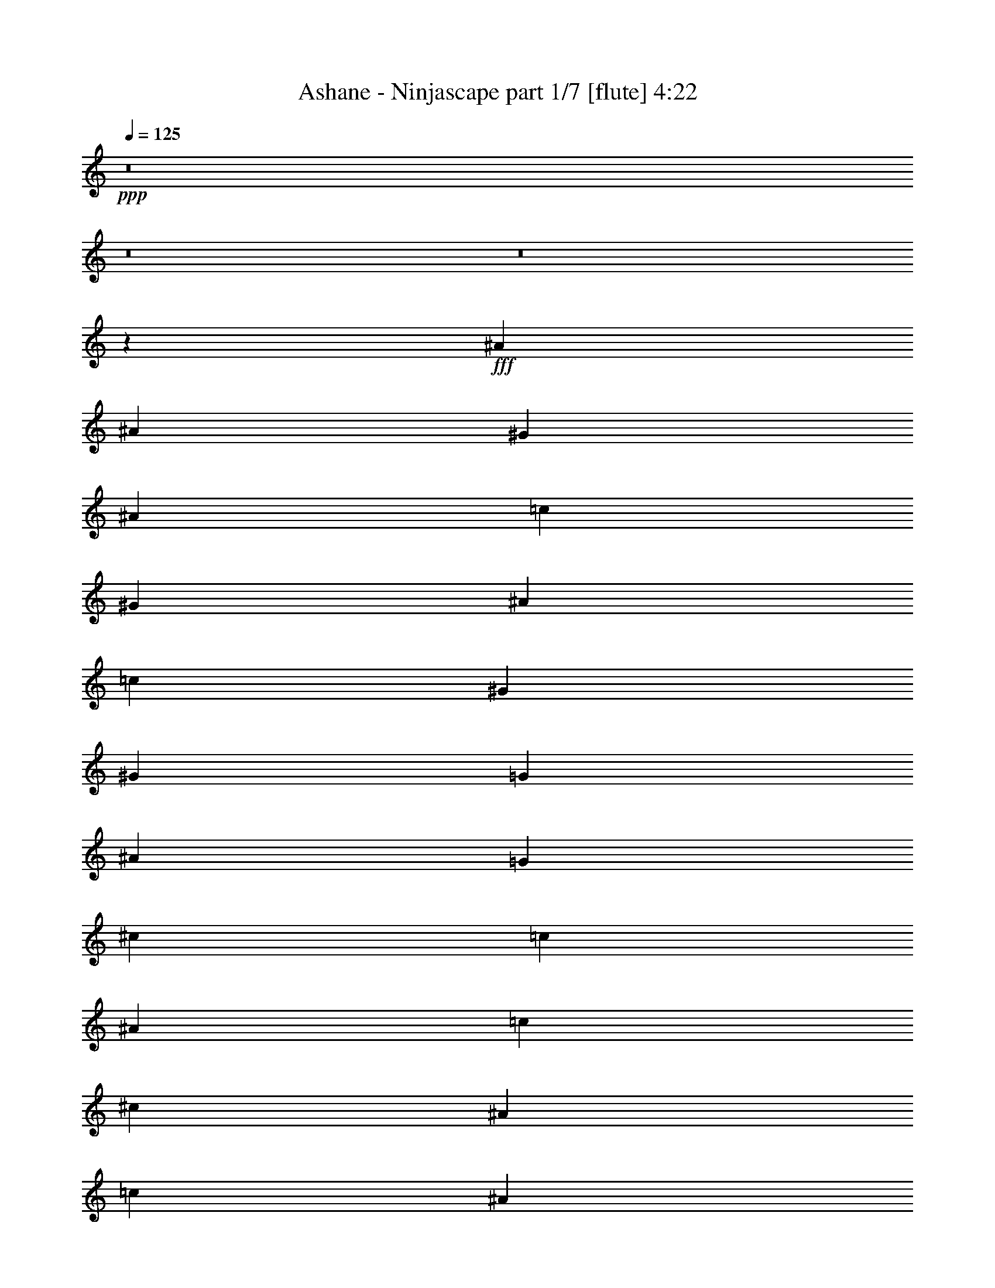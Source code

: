 % Produced with Bruzo's Transcoding Environment
% Transcribed by  Bruzo

X:1
T:  Ashane - Ninjascape part 1/7 [flute] 4:22
Z: Transcribed with BruTE 50
L: 1/4
Q: 125
K: C
+ppp+
z8
z8
z8
z131597/25392
+fff+
[^A8063/1104]
[^A4321/8464]
[^G4321/8464]
[^A1670/1587]
[=c4321/8464]
[^G11067/4232]
[^A26719/25392]
[=c4321/8464]
[^G11067/4232]
[^G39683/25392]
[=G19841/12696]
[^A39683/25392]
[=G19841/12696]
[^c4321/8464]
[=c4321/8464]
[^A13757/25392]
[=c4321/8464]
[^c4321/8464]
[^A3439/6348]
[=c39683/25392]
[^A4321/4232]
[^G3439/6348]
[=F65609/25392]
[=F3439/6348]
[^G4321/8464]
[^A4321/8464]
[=F11067/4232]
[=F4321/8464]
[^G13757/25392]
[=c4321/8464]
[=c26455/8464]
[^A3373/4232]
[^A6481/25392]
[=c1095/529]
z13049/25392
[^A3439/6348]
[^A4321/8464]
[=c4321/8464]
[^d2293/12696]
[=f4585/25392]
[^d2293/12696]
[=c4585/25392]
[^A79/529]
[^A2293/12696]
[^G6481/25392]
[=G3241/12696]
[=F2425/8464]
[^D6481/25392]
[^C3241/12696]
[=C6481/25392]
[^A,3241/12696]
[^G,6481/25392]
[^A,2425/8464]
[=C3241/12696]
[^C6481/25392]
[=C3241/12696]
[^A,6481/25392]
[^G,3241/12696]
[=G,2425/8464]
[=F,6481/25392]
[^C,3241/12696]
[^D,6481/25392]
[=F,3241/12696]
[^D,6481/25392]
[=F,2425/8464]
[^G,3241/12696]
[=C6481/25392]
[^D3241/12696]
[=G6481/25392]
[=C2425/8464]
[^D3241/12696]
[=G6481/25392]
[^G3241/12696]
[^D6481/25392]
[=G3241/12696]
[^G2425/8464]
[=c6481/25392]
[=G3241/12696]
[^G6481/25392]
[=c3241/12696]
[^d17813/8464]
[=F26455/8464]
[=c4321/4232]
[^d26455/8464]
[^c26719/25392]
[=c26455/8464]
[^D1670/1587]
[^A26455/8464]
[^G4321/8464]
[=G4321/8464]
[=F26455/8464]
[=G877/1587]
z4229/8464
[=G39683/25392]
[=G19841/12696]
[^G2115/4232]
z305/552
[^A19841/12696]
[^A39683/25392]
[^G4321/4232]
[^A19841/12696]
[^G39683/25392]
[=G26719/25392]
[=F26455/8464]
[=c2105/4232]
z7045/12696
[^d26455/8464]
[=c4321/4232]
[=c26455/8464]
[^D26719/25392]
[^A26455/8464]
[^G4321/8464]
[=G2293/12696]
[^G4585/25392]
[=G2293/12696]
[=F26455/8464]
[=G6407/12696]
z4635/8464
[=G39683/25392]
[=G19841/12696]
[^G4353/8464]
z4289/8464
[^A39683/25392]
[^A19841/12696]
[^G1670/1587]
[^A9937/6348]
z4299/8464
[=G2293/12696]
[^G4585/25392]
[=G763/1104]
[=F4321/8464]
[=E3439/6348]
[=F8-]
[=F2751/8464]
z8
z44621/25392
[=F3099/8464]
[^G3099/8464]
[=F8503/25392]
[^A3099/8464]
[=F3099/8464]
[=c3099/8464]
[=F2769/8464]
z4747/12696
[=F3099/8464]
[^G8503/25392]
[=F3099/8464]
[^A3099/8464]
[=F3099/8464]
[=c1063/3174]
[=F9313/25392]
z9281/25392
[=F8503/25392]
[^G3099/8464]
[=F3099/8464]
[^A3099/8464]
[=F1063/3174]
[=c3099/8464]
[=F3099/8464]
[^D8503/25392]
[^A3099/8464]
[^G3099/8464]
[=G3099/8464]
[^D1063/3174]
[=c3099/8464]
[^A3099/8464]
[=G8503/25392]
[=F54989/25392]
[=c2225/3174]
[^d18065/8464]
[^c3099/4232]
[=c18065/8464]
[^D3099/4232]
[^A18065/8464]
[^G3099/8464]
[=G1063/3174]
[=F13747/6348]
[=G17801/25392]
[^G27097/25392]
[=G13549/12696]
[^G9205/25392]
z9389/25392
[=c27097/25392]
[^A13549/12696]
[^G3099/4232]
[^A27097/25392]
[^G13549/12696]
[=G581/3174]
[^G4649/25392]
[=G8503/25392]
[=F54989/25392]
[=c2225/3174]
[^d18065/8464]
[^c3099/4232]
[=c18065/8464]
[^D17801/25392]
[^A13747/6348]
[^G3099/8464]
[=G1063/3174]
[=F13747/6348]
[=G17801/25392]
[^G27097/25392]
[=G13549/12696]
[^G4661/12696]
z1159/3174
[=c27097/25392]
[^A13549/12696]
[^G2225/3174]
[^A9297/8464]
[^G13549/12696]
[=G2225/3174]
[^C18065/8464]
[^D3099/4232]
[=G3099/8464]
[^G1063/3174]
[=G3099/8464]
[=F3099/8464]
[=G8503/25392]
[^G3099/8464]
[^A3099/4232]
[=c18065/8464]
[^D17801/25392]
[=G3099/8464]
[^G3099/8464]
[^A8503/25392]
[^G3099/8464]
[=c3099/8464]
[^A3099/8464]
[^G1063/3174]
[=G4619/12696]
z2339/6348
[=F835/6348]
z259/1104
[^G155/1104]
z823/4232
[=F/8]
z2041/8464
[^A537/4232]
z2025/8464
[=F1149/8464]
z5057/25392
[=c/8]
z2041/8464
[=F/8]
z1285/2116
[=F3553/25392]
z825/4232
[^G/8]
z2041/8464
[=F535/4232]
z2029/8464
[^A1145/8464]
z5069/25392
[=F/8]
z2041/8464
[=c/8]
z2041/8464
[=F829/6348]
z1207/2116
[=F/8]
z2041/8464
[^G533/4232]
z2033/8464
[=F1141/8464]
z5081/25392
[^A/8]
z2041/8464
[=F/8]
z2041/8464
[=c413/3174]
z5993/25392
[=F3529/25392]
z829/4232
[^D/8]
z2041/8464
[^A531/4232]
z2037/8464
[^G1137/8464]
z5093/25392
[=G4429/25392]
z1217/6348
[^D/8]
z2041/8464
[=c823/6348]
z6005/25392
[^A3517/25392]
z831/4232
[=G/8]
z1285/2116
[=F1133/8464]
z5105/25392
[^G4417/25392]
z305/1587
[=F/8]
z2041/8464
[^A205/1587]
z6017/25392
[=F3505/25392]
z833/4232
[=c/8]
z2041/8464
[=F/8]
z14627/25392
[=F4405/25392]
z1223/6348
[^G/8]
z2041/8464
[=F817/6348]
z6029/25392
[^A3493/25392]
z835/4232
[=F/8]
z2041/8464
[=c/8]
z2041/8464
[=F1125/8464]
z7213/12696
[=F/8]
z2041/8464
[^G407/3174]
z6041/25392
[=F3481/25392]
z837/4232
[^A/8]
z2041/8464
[=F/8]
z2041/8464
[=c1121/8464]
z5141/25392
[=F4381/25392]
z1229/6348
[^D/8]
z2041/8464
[^A811/6348]
z6053/25392
[^G3469/25392]
z839/4232
[=G/8]
z2041/8464
[^D/8]
z2041/8464
[=c1117/8464]
z5153/25392
[^A4369/25392]
z308/1587
[=G/8]
z1285/2116
[=F,8503/25392]
[^G,3099/8464]
[=F,3099/8464]
[^A,3099/8464]
[=F,1063/3174]
[=C3099/8464]
[=F,26/69]
z343/1058
[=F,3099/8464]
[=C3099/8464]
[=F,3099/8464]
[^C1063/3174]
[=F,3099/8464]
[^D3099/8464]
[=F,4097/12696]
z1601/4232
[^A,3099/8464]
[^D3099/8464]
[^A,1063/3174]
[=F3099/8464]
[^A,3099/8464]
[=G8503/25392]
[^A,3099/8464]
[^G3099/8464]
[=G3099/8464]
[^G1063/3174]
[^A3099/8464]
[=c3099/8464]
[^A8503/25392]
[^G3099/8464]
[=G3099/8464]
[=F18065/8464]
[=c3099/4232]
[^d18065/8464]
[^c17801/25392]
[=c13747/6348]
[^D17801/25392]
[^A18065/8464]
[^G3099/8464]
[=G3099/8464]
[=F18065/8464]
[=G3099/4232]
[^G27097/25392]
[=G13549/12696]
[^G9673/25392]
z2709/8464
[=c13549/12696]
[^A9297/8464]
[^G2225/3174]
[^A13549/12696]
[^G27097/25392]
[=G4649/25392]
[^G581/3174]
[=G3099/8464]
[=F18065/8464]
[=c17801/25392]
[^d13747/6348]
[^c17801/25392]
[=c18065/8464]
[^D3099/4232]
[^A18065/8464]
[^G3099/8464]
[=G3099/8464]
[=F18065/8464]
[=G2225/3174]
[^G9297/8464]
[=G13549/12696]
[^G8203/25392]
z3199/8464
[=c13549/12696]
[^A27097/25392]
[^G3099/4232]
[^A13549/12696]
[^G27097/25392]
[=G3099/4232]
[^C18065/8464]
[^D17801/25392]
[=G3099/8464]
[^G3099/8464]
[=G8503/25392]
[=F3099/8464]
[=G3099/8464]
[^G3099/8464]
[^A17801/25392]
[=c18065/8464]
[^D3099/4232]
[=G8503/25392]
[^G3099/8464]
[^A3099/8464]
[^G3099/8464]
[=c1063/3174]
[^A3099/8464]
[^G3099/8464]
[=G353/1104]
z8
z8
z58279/8464
[^A3099/8464-=c3099/8464]
[^A3249/8464-=c3249/8464]
[^A4027/12696=c4027/12696]
[^A3099/8464-=c3099/8464]
[^A3249/8464-=c3249/8464]
[^A2949/8464=c2949/8464]
[^A8503/25392-=c8503/25392]
[^A4477/12696-=c4477/12696]
[^A1205/3174=c1205/3174]
[^A3/8-=c3/8]
[^A2197/3174]
[^A3/8-=c3/8]
[^A4139/12696=c4139/12696]
[^A3/8-=c3/8]
[^A189/529]
[^A3/8-=c3/8]
[^A2197/3174]
[^A3/8-=c3/8]
[^A17575/25392]
[^A3/8-=c3/8]
[^A189/529=c189/529]
[^A5/16-=c5/16]
[^A4933/12696]
[^A3/8-=c3/8]
[^A4139/12696]
[^A3099/8464]
[^A3099/8464]
[^G3099/8464]
[=F1063/3174]
[=F13747/6348]
[^D1063/3174]
[=E3099/8464]
[=F18065/8464]
[^D3099/8464]
[=F3099/8464]
[^G18065/8464]
[^D3099/8464]
[=F8503/25392]
[^G3099/8464]
[^D3099/8464]
[=F3099/8464]
[^G1063/3174]
[^A3099/4232]
[^G8503/25392]
[=F3099/8464]
[=F18065/8464]
[^D3099/8464]
[=C3099/8464]
[=C11423/6348]
[^A,8503/25392]
[=C3099/8464]
[^A,3099/8464]
[=C1063/3174]
[^C581/3174]
[=C4649/25392]
[^A,3099/8464]
[^G,3099/8464]
[=B,8503/25392]
[=C3099/8464]
[^A,3099/8464]
[^G,1063/3174]
[=F,3099/4232]
[^G,3099/8464]
[=F,8503/25392]
[^D,3099/8464]
[^D,3099/8464]
[=F,1063/3174]
[=G,3099/8464]
[^G,3099/8464]
[=F,3099/8464]
[^G,8503/25392]
[^A,13549/12696]
[=B,3099/4232]
[=F,3099/8464]
[=F,8503/25392]
[=F,3099/8464]
[=F,3099/8464]
[=F,1063/3174]
[=F,3099/8464]
[^D,3099/8464]
[=F,3099/8464]
[^G,8503/25392]
[=F,3099/8464]
[^G,3099/8464]
[^A,1063/3174]
[=F,3099/8464]
[=F,3099/8464]
[^G,3099/8464]
[=F,8503/25392]
[=F,4649/25392]
[^G,581/3174]
[=C4649/25392]
[=F581/3174]
[^G4649/25392]
[=c1285/8464]
[=f581/3174]
[=c4649/25392]
[^G581/3174]
[=F4649/25392]
[^G581/3174]
[=c4649/25392]
[^d1285/8464]
[=c2195/12696]
z3185/8464
[=c4649/25392]
[^G581/3174]
[=F4649/25392]
[=C1285/8464]
[=F581/3174]
[^G4649/25392]
[=c581/3174]
[^G4649/25392]
[=F581/3174]
[=C4649/25392]
[=F1285/8464]
[^G581/3174]
[=c4649/25392]
[^G581/3174]
[=F4649/25392]
[=C581/3174]
[=F4649/25392]
[^G1285/8464]
[^c581/3174]
[^G4649/25392]
[=F581/3174]
[=C4649/25392]
[=F581/3174]
[^G4649/25392]
[=c1285/8464]
[^G581/3174]
[=F4649/25392]
[=C581/3174]
[=c4649/25392]
[^G581/3174]
[=F4649/25392]
[=C581/3174]
[=c1285/8464]
[^G4649/25392]
[=F581/3174]
[=C4649/25392]
[=F581/3174]
[^G4649/25392]
[^c581/3174]
[^G1285/8464]
[=F4649/25392]
[=C581/3174]
[=F4649/25392]
[^G581/3174]
[=c4649/25392]
[^G581/3174]
[=F1285/8464]
[=C4649/25392]
[=F581/3174]
[^G4649/25392]
[^c581/3174]
[^G4649/25392]
[=F581/3174]
[=C1285/8464]
[=F4649/25392]
[^G581/3174]
[=c4649/25392]
[^G581/3174]
[=F4649/25392]
[=C581/3174]
[=c1285/8464]
[^G4649/25392]
[=F581/3174]
[^G4649/25392]
[^G581/3174]
[=G4649/25392]
[=F581/3174]
[=C1285/8464]
[^G,4649/25392]
[^D,581/3174]
[^C,4649/25392]
[=C,581/3174]
[^C,4649/25392]
[^D,581/3174]
[^G,1285/8464]
[=C4649/25392]
[=F581/3174]
[^G4649/25392]
[=c581/3174]
[^G4649/25392]
[=F581/3174]
[=C1285/8464]
[^G,4649/25392]
[^D,581/3174]
[^C,4649/25392]
[=C,581/3174]
[^C,4649/25392]
[^D,581/3174]
[^G,1285/8464]
[=C4649/25392]
[=F581/3174]
[^G4649/25392]
[=c581/3174]
[^G4649/25392]
[=F581/3174]
[^G1285/8464]
[=c4649/25392]
[^G581/3174]
[=F4649/25392]
[^G581/3174]
[=c4649/25392]
[^G581/3174]
[=F1285/8464]
[^G4649/25392]
[^c581/3174]
[^G4649/25392]
[=F581/3174]
[^G4649/25392]
[^c581/3174]
[^G1285/8464]
[=F4649/25392]
[^G581/3174]
[^d4649/25392]
[^G581/3174]
[=F4649/25392]
[^G581/3174]
[^d1285/8464]
[^G4649/25392]
[=F581/3174]
[^G1663/8464=f1663/8464-]
[^d4649/25392=f4649/25392=c4649/25392-]
[=c581/3174=f581/3174^d581/3174-]
[=c4649/25392^d4649/25392=f4649/25392-]
[^d581/3174=f581/3174=c581/3174]
[=f4649/25392^d4649/25392]
[=c581/3174=f581/3174]
[^d1663/8464=c1663/8464-]
[=c/8]
[^g4649/25392]
[=g581/3174]
[=f1285/8464]
[=e4649/25392]
[=g581/3174]
[=f4649/25392]
[^d581/3174]
[^c4649/25392]
[=f581/3174]
[^d1285/8464]
[^c4649/25392]
[=c581/3174]
[^d4649/25392]
[^c581/3174]
[=c4649/25392]
[^A581/3174]
[^c1285/8464]
[=c4649/25392]
[^A581/3174]
[=A4649/25392]
[=c581/3174]
[^A4649/25392]
[^G581/3174]
[=G1285/8464]
[^A4649/25392]
[^G581/3174]
[=G4649/25392]
[=F581/3174]
[^G4649/25392]
[=G581/3174]
[=F1285/8464]
[=E4649/25392]
[=G581/3174]
[=F4649/25392]
[^D581/3174]
[^C4649/25392]
[=F581/3174]
[^D4649/25392]
[^C1285/8464]
[=C581/3174]
[^D4649/25392]
[^C581/3174]
[=C4649/25392]
[^A,581/3174]
[^C4649/25392]
[=C1285/8464]
[^A,581/3174]
[^G,4649/25392]
[=C581/3174]
[^A,4649/25392]
[^G,581/3174]
[=G,4649/25392]
[^A,1285/8464]
[^G,581/3174]
[=G,4649/25392]
[=F,581/3174]
[^G,4649/25392]
[=G,581/3174]
[=F,4649/25392]
[=E,1285/8464]
[=G,581/3174]
[=F,4649/25392]
[^D,581/3174]
[^C,4649/25392]
[=F,3099/8464]
[^G,8503/25392]
[=C3099/8464]
[^G,3099/8464]
[=C1063/3174]
[^G,3099/8464]
[=F,3099/8464]
[^G,3099/8464]
[=C8503/25392]
[^G,3099/8464]
[=C3099/8464]
[^G,1063/3174]
[=F,3099/8464]
[^G,3099/8464]
[=C3099/8464]
[^G,8503/25392]
[=F,3099/8464]
[^G,3099/8464]
[=C1063/3174]
[^G,3099/8464]
[=C3099/8464]
[^G,3099/8464]
[=F,8503/25392]
[^G,3099/8464]
[=C3099/8464]
[^C1063/3174]
[=C3099/8464]
[^A,3099/8464]
[=C3099/8464]
[=C8503/25392]
[^G,3099/8464]
[=G,3099/8464]
[=F18065/8464]
[=c17801/25392]
[^d13747/6348]
[^c17801/25392]
[=c13747/6348]
[^D17801/25392]
[^A18065/8464]
[^G3099/8464]
[=G3099/8464]
[=F18065/8464]
[=G2225/3174]
[^G9297/8464]
[=G13549/12696]
[^G4085/12696]
z1605/4232
[=c13549/12696]
[^A27097/25392]
[^G3099/4232]
[^A13549/12696]
[^G27097/25392]
[=G4649/25392]
[^G581/3174]
[=G3099/8464]
[=F18065/8464]
[=c17801/25392]
[^d13747/6348]
[^c17801/25392]
[=c18065/8464]
[^D3099/4232]
[^A18065/8464]
[^G3099/8464]
[=G3099/8464]
[=F18065/8464]
[=G2225/3174]
[^G13549/12696]
[=G9297/8464]
[^G8287/25392]
z3171/8464
[=c13549/12696]
[^A27097/25392]
[^G3099/4232]
[^A13549/12696]
[^G27097/25392]
[=G17801/25392]
[=F,3099/8464=F3099/8464-]
[=G,3249/8464=F3249/8464-]
[^G,2949/8464=F2949/8464]
[^A,8503/25392]
[=C12125/4232]
z18217/12696
[^G,3099/8464]
[^A,8503/25392]
[=C3099/8464]
[^C3099/8464]
[^D3049/1058]
z5869/4232
[^D,3099/8464]
[=F,3099/8464]
[=G,3099/8464]
[^G,1063/3174]
[^A,9101/3174]
z12125/8464
[^C,3099/8464]
[^D,1063/3174]
[=F,3099/8464]
[=G,3099/8464]
[^G,71647/25392]
z36743/25392
[=F,3099/8464]
[=G,3099/8464]
[^G,8503/25392]
[^A,3099/8464]
[=C24289/8464]
z1579/1104
[^G,8503/25392]
[^A,3099/8464]
[=C3099/8464]
[^C3099/8464]
[^D11951/4232]
z3057/2116
[^D,3099/8464]
[=F,3099/8464]
[=G,1063/3174]
[^G,3099/8464]
[^A,72925/25392]
z6043/4232
[^C,1063/3174]
[^D,3099/8464]
[=F,3099/8464]
[=G,3099/8464]
[^G,17941/6348]
z18313/12696
[=C,3099/8464]
[^C,3099/8464]
[^D,8503/25392]
[=F,3099/8464]
[=G,3041/1058]
z8
z5/2

X:2
T:  Ashane - Ninjascape part 2/7 [horn] 4:22
Z: Transcribed with BruTE 75
L: 1/4
Q: 125
K: C
+ppp+
z8
z8
z8
z8
z8
z8
z8
z8
z8
z8
z8
z8
z8
z8
z8
z7423/8464
+fff+
[=f26455/8464]
[^g2105/4232]
z7045/12696
[=c'26455/8464]
[^g4321/4232]
[^g26455/8464]
[=c26719/25392]
[=g26455/8464]
[=f4321/8464]
[^d2293/12696]
[=f4585/25392]
[^d2293/12696]
[^c26455/8464]
[^d6407/12696]
z4635/8464
[^d39683/25392]
[^d19841/12696]
[=f4353/8464]
z4289/8464
[=g39683/25392]
[=g19841/12696]
[=f1670/1587]
[=g9937/6348]
z8
z8
z59605/12696
[=F3099/8464]
[^G3099/8464]
[=F8503/25392]
[^A3099/8464]
[=F3099/8464]
[=c3099/8464]
[=F2769/8464]
z4747/12696
[=F3099/8464]
[^G8503/25392]
[=F3099/8464]
[^A3099/8464]
[=F3099/8464]
[=c1063/3174]
[=F9313/25392]
z9281/25392
[=F8503/25392]
[^G3099/8464]
[=F3099/8464]
[^A3099/8464]
[=F1063/3174]
[=c3099/8464]
[=F3099/8464]
[^D8503/25392]
[^A3099/8464]
[^G3099/8464]
[=G3099/8464]
[^D1063/3174]
[=c3099/8464]
[^A3099/8464]
[=G8503/25392]
[=F54989/25392]
[=c2225/3174]
[^d18065/8464]
[^c3099/4232]
[=c18065/8464]
[^D3099/4232]
[^A18065/8464]
[^G3099/8464]
[=G1063/3174]
[=F13747/6348]
[=G17801/25392]
[^G27097/25392]
[=G13549/12696]
[^G9205/25392]
z9389/25392
[=c27097/25392]
[^A13549/12696]
[^G3099/4232]
[^A27097/25392]
[^G13549/12696]
[=G581/3174]
+f+
[^G4649/25392]
+fff+
[=G8503/25392]
[=F54989/25392]
[=c2225/3174]
[^d18065/8464]
[^c3099/4232]
[=c18065/8464]
[^D17801/25392]
[^A13747/6348]
[^G3099/8464]
[=G1063/3174]
[=F13747/6348]
[=G17801/25392]
[^G27097/25392]
[=G13549/12696]
[^G4661/12696]
z1159/3174
[=c27097/25392]
[^A13549/12696]
[^G2225/3174]
[^A9297/8464]
[^G13549/12696]
[=G2225/3174]
[^C18065/8464]
[^D3099/4232]
[=G3099/8464]
[^G1063/3174]
[=G3099/8464]
[=F3099/8464]
[=G8503/25392]
[^G3099/8464]
[^A3099/4232]
[=c18065/8464]
[^D17801/25392]
[=G3099/8464]
[^G3099/8464]
[^A8503/25392]
[^G3099/8464]
[=c3099/8464]
[^A3099/8464]
[^G1063/3174]
[=G4619/12696]
z2339/6348
[=F835/6348]
z259/1104
[^G155/1104]
z823/4232
[=F/8]
z2041/8464
[^A537/4232]
z2025/8464
[=F1149/8464]
z5057/25392
[=c/8]
z2041/8464
[=F/8]
z1285/2116
[=F3553/25392]
z825/4232
[^G/8]
z2041/8464
[=F535/4232]
z2029/8464
[^A1145/8464]
z5069/25392
[=F/8]
z2041/8464
[=c/8]
z2041/8464
[=F829/6348]
z1207/2116
[=F/8]
z2041/8464
[^G533/4232]
z2033/8464
[=F1141/8464]
z5081/25392
[^A/8]
z2041/8464
[=F/8]
z2041/8464
[=c413/3174]
z5993/25392
[=F3529/25392]
z829/4232
[^D/8]
z2041/8464
[^A531/4232]
z2037/8464
[^G1137/8464]
z5093/25392
[=G4429/25392]
z1217/6348
[^D/8]
z2041/8464
[=c823/6348]
z6005/25392
[^A3517/25392]
z831/4232
[=G/8]
z1285/2116
[=F1133/8464]
z5105/25392
[^G4417/25392]
z305/1587
[=F/8]
z2041/8464
[^A205/1587]
z6017/25392
[=F3505/25392]
z833/4232
[=c/8]
z2041/8464
[=F/8]
z14627/25392
[=F4405/25392]
z1223/6348
[^G/8]
z2041/8464
[=F817/6348]
z6029/25392
[^A3493/25392]
z835/4232
[=F/8]
z2041/8464
[=c/8]
z2041/8464
[=F1125/8464]
z7213/12696
[=F/8]
z2041/8464
[^G407/3174]
z6041/25392
[=F3481/25392]
z837/4232
[^A/8]
z2041/8464
[=F/8]
z2041/8464
[=c1121/8464]
z5141/25392
[=F4381/25392]
z1229/6348
[^D/8]
z2041/8464
[^A811/6348]
z6053/25392
[^G3469/25392]
z839/4232
[=G/8]
z2041/8464
[^D/8]
z2041/8464
[=c1117/8464]
z5153/25392
[^A4369/25392]
z308/1587
[=G/8]
z1285/2116
[=F,8503/25392]
[^G,3099/8464]
[=F,3099/8464]
[^A,3099/8464]
[=F,1063/3174]
[=C3099/8464]
[=F,26/69]
z343/1058
[=F,3099/8464]
[=C3099/8464]
[=F,3099/8464]
[^C1063/3174]
[=F,3099/8464]
[^D3099/8464]
[=F,4097/12696]
z1601/4232
[^A,3099/8464]
[^D3099/8464]
[^A,1063/3174]
[=F3099/8464]
[^A,3099/8464]
[=G8503/25392]
[^A,3099/8464]
[^G3099/8464]
[=G3099/8464]
[^G1063/3174]
[^A3099/8464]
[=c3099/8464]
[^A8503/25392]
[^G3099/8464]
[=G3099/8464]
[=F18065/8464]
[=c3099/4232]
[^d18065/8464]
[^c17801/25392]
[=c13747/6348]
[^D17801/25392]
[^A18065/8464]
[^G3099/8464]
[=G3099/8464]
[=F18065/8464]
[=G3099/4232]
[^G27097/25392]
[=G13549/12696]
[^G9673/25392]
z2709/8464
[=c13549/12696]
[^A9297/8464]
[^G2225/3174]
[^A13549/12696]
[^G27097/25392]
[=G4649/25392]
+f+
[^G581/3174]
+fff+
[=G3099/8464]
[=F18065/8464]
[=c17801/25392]
[^d13747/6348]
[^c17801/25392]
[=c18065/8464]
[^D3099/4232]
[^A18065/8464]
[^G3099/8464]
[=G3099/8464]
[=F18065/8464]
[=G2225/3174]
[^G9297/8464]
[=G13549/12696]
[^G8203/25392]
z3199/8464
[=c13549/12696]
[^A27097/25392]
[^G3099/4232]
[^A13549/12696]
[^G27097/25392]
[=G3099/4232]
[^C18065/8464]
[^D17801/25392]
[=G3099/8464]
[^G3099/8464]
[=G8503/25392]
[=F3099/8464]
[=G3099/8464]
[^G3099/8464]
[^A17801/25392]
[=c18065/8464]
[^D3099/4232]
[=G8503/25392]
[^G3099/8464]
[^A3099/8464]
[^G3099/8464]
[=c1063/3174]
[^A3099/8464]
[^G3099/8464]
[=G353/1104]
z3227/8464
[=F3099/8464]
[^G3099/8464]
[=F1063/3174]
[^A3099/8464]
[=F3099/8464]
[=c8503/25392]
[=F1521/4232]
z789/2116
[=F3099/8464]
[^G1063/3174]
[=F3099/8464]
[^A3099/8464]
[=F3099/8464]
[=c8503/25392]
[=F3113/8464]
z3085/8464
[=F1063/3174]
[^G3099/8464]
[=F3099/8464]
[^A3099/8464]
[=F8503/25392]
[=c3099/8464]
[=F3099/8464]
[^D1063/3174]
[^A3099/8464]
[^G3099/8464]
[=G3099/8464]
[^D8503/25392]
[=c3099/8464]
[^A3099/8464]
[=G1363/4232]
z9623/25392
[=F3099/8464]
[^G3099/8464]
[=F8503/25392]
[^A3099/8464]
[=F3099/8464]
[=c1063/3174]
[=F574/1587]
z4705/12696
[=F3099/8464]
[^G8503/25392]
[=F3099/8464]
[^A3099/8464]
[=F1063/3174]
[=c3099/8464]
[=F9397/25392]
z9197/25392
[=F8503/25392]
[^G3099/8464]
[=F3099/8464]
[^A1063/3174]
[=F3099/8464]
[=c3099/8464]
[=F3099/8464]
[^D8503/25392]
[^A3099/8464]
[^G3099/8464]
[=G1063/3174]
[^D3099/8464]
[=c3099/8464]
[^A3099/8464]
[=G2059/6348]
z797/2116
[=F3099/8464]
[^G1063/3174]
[=F3099/8464]
[^A3099/8464]
[=F3099/8464]
[=c8503/25392]
[=F3081/8464]
z3117/8464
[=F3099/8464]
[^G1063/3174]
[=F3099/8464]
[^A3099/8464]
[=F8503/25392]
[=c3099/8464]
[=F197/529]
z1523/4232
[=F1063/3174]
[^G3099/8464]
[=F3099/8464]
[^A8503/25392]
[=F3099/8464]
[=c3099/8464]
[=F3099/8464]
[^D1063/3174]
[^A3099/8464]
[^G3099/8464]
[=G8503/25392]
[^D3099/8464]
[=c3099/8464]
[^A3099/8464]
[=G2765/8464]
z4753/12696
[=F3099/8464]
[^G8503/25392]
[=F3099/8464]
[^A3099/8464]
[=F3099/8464]
[=c1063/3174]
[=F9301/25392]
z9293/25392
[=F8503/25392]
[^G3099/8464]
[=F3099/8464]
[^A3099/8464]
[=F1063/3174]
[=c3099/8464]
[=F4757/12696]
z1381/4232
[=F3099/8464]
[^G3099/8464]
[=F3099/8464]
[^A1063/3174]
[=F3099/8464]
[=c3099/8464]
[=F8503/25392]
[^D3099/8464]
[^A3099/8464]
[^G3099/8464]
[=G1063/3174]
[^D3099/8464]
[=c3099/8464]
[^A8503/25392]
[=G3049/8464]
z3149/8464
[=F3099/8464]
[^G1063/3174]
[=F3099/8464]
[^A3099/8464]
[=F8503/25392]
[=c3099/8464]
[=F195/529]
z1539/4232
[=F1063/3174]
[^G3099/8464]
[=F3099/8464]
[^A3099/8464]
[=F8503/25392]
[=c3099/8464]
[=F3191/8464]
z2057/6348
[=F3099/8464]
[^G3099/8464]
[=F3099/8464]
[^A8503/25392]
[=F3099/8464]
[=c3099/8464]
[=F1063/3174]
[^D3099/8464]
[^A3099/8464]
[^G3099/8464]
[=G8503/25392]
[^D3099/8464]
[=c3099/8464]
[^A1063/3174]
[=G9205/25392]
z9389/25392
[=F3099/8464]
[^G8503/25392]
[=F3099/8464]
[^A3099/8464]
[=F1063/3174]
[=c3099/8464]
[=F4709/12696]
z1147/3174
[=F8503/25392]
[^G3099/8464]
[=F3099/8464]
[^A1063/3174]
[=F3099/8464]
[=c3099/8464]
[=F9631/25392]
z2723/8464
[=F3099/8464]
[^G3099/8464]
[=F1063/3174]
[^A3099/8464]
[=F3099/8464]
[=c3099/8464]
[=F8503/25392]
[^D3099/8464]
[^A3099/8464]
[^G1063/3174]
[=G3099/8464]
[^D3099/8464]
[=c3099/8464]
[^A8503/25392]
[=G193/529]
z1555/4232
[=F1063/3174]
[^G3099/8464]
[=F3099/8464]
[^A3099/8464]
[=F8503/25392]
[=c3099/8464]
[=F3159/8464]
z2081/6348
[=F3099/8464]
[^G3099/8464]
[=F3099/8464]
[^A8503/25392]
[=F3099/8464]
[=c3099/8464]
[=F1615/4232]
z8111/25392
[=F3099/8464]
[^G3099/8464]
[=F8503/25392]
[^A3099/8464]
[=F3099/8464]
[=c3099/8464]
[=F1063/3174]
[^D3099/8464]
[^A3099/8464]
[^G8503/25392]
[=G3099/8464]
[^D3099/8464]
[=c3099/8464]
[^A1063/3174]
[=G4661/12696]
z1159/3174
[=F8503/25392]
[^G3099/8464]
[=F3099/8464]
[^A3099/8464]
[=F1063/3174]
[=c3099/8464]
[=F9535/25392]
z2755/8464
[=F3099/8464]
[^G3099/8464]
[=F3099/8464]
[^A1063/3174]
[=F3099/8464]
[=c3099/8464]
[=F8161/25392]
z3213/8464
[=F3099/8464]
[^G3099/8464]
[=F1063/3174]
[^A3099/8464]
[=F3099/8464]
[=c8503/25392]
[=F3099/8464]
[^D3099/8464]
[^A3099/8464]
[^G1063/3174]
[=G3099/8464]
[^D3099/8464]
[=c8503/25392]
[^A3099/8464]
[=G3127/8464]
z3071/8464
[=F1063/3174]
[^G3099/8464]
[=F3099/8464]
[^A8503/25392]
[=F3099/8464]
[=c3099/8464]
[=F1599/4232]
z8207/25392
[=F3099/8464]
[^G3099/8464]
[=F8503/25392]
[^A3099/8464]
[=F3099/8464]
[=c3099/8464]
[=F685/2116]
z9581/25392
[=F3099/8464]
[^G3099/8464]
[=F8503/25392]
[^A3099/8464]
[=F3099/8464]
[=c1063/3174]
[=F3099/8464]
[^D3099/8464]
[^A3099/8464]
[^G8503/25392]
[=G3099/8464]
[^D3099/8464]
[=c1063/3174]
[^A3099/8464]
[=G9439/25392]
z9155/25392
[=F8503/25392]
[^G3099/8464]
[=F3099/8464]
[^A1063/3174]
[=F3099/8464]
[=c3099/8464]
[=F2413/6348]
z679/2116
[=F3099/8464]
[^G3099/8464]
[=F1063/3174]
[^A3099/8464]
[=F3099/8464]
[=c3099/8464]
[=F4139/12696]
z3/8
[=F3099/8464]
[^G1063/3174]
[=F3099/8464]
[^A3099/8464]
[=F3099/8464]
[=c8503/25392]
[=F3099/8464]
[^D3099/8464]
[^A1063/3174]
[^G3099/8464]
[=G3099/8464]
[^D3099/8464]
[=c8503/25392]
[^A3099/8464]
[=G3099/8464]
[=F18065/8464]
[=c17801/25392]
[^d13747/6348]
[^c17801/25392]
[=c13747/6348]
[^D17801/25392]
[^A18065/8464]
[^G3099/8464]
[=G3099/8464]
[=F18065/8464]
[=G2225/3174]
[^G9297/8464]
[=G13549/12696]
[^G4085/12696]
z1605/4232
[=c13549/12696]
[^A27097/25392]
[^G3099/4232]
[^A13549/12696]
[^G27097/25392]
[=G4649/25392]
+f+
[^G581/3174]
+fff+
[=G3099/8464]
[=F18065/8464]
[=c17801/25392]
[^d13747/6348]
[^c17801/25392]
[=c18065/8464]
[^D3099/4232]
[^A18065/8464]
[^G3099/8464]
[=G3099/8464]
[=F18065/8464]
[=G2225/3174]
[^G13549/12696]
[=G9297/8464]
[^G8287/25392]
z3171/8464
[=c13549/12696]
[^A27097/25392]
[^G3099/4232]
[^A13549/12696]
[^G27097/25392]
[=G17801/25392]
[=F18685/25392]
z12101/8464
[=F1063/3174]
[=G3099/8464]
[^G3099/8464]
[^A3099/8464]
[=c71719/25392]
z36671/25392
[^G3099/8464]
[^A3099/8464]
[=c8503/25392]
[^c3099/8464]
[^d24313/8464]
z36245/25392
[^D8503/25392]
[=F3099/8464]
[=G3099/8464]
[^G3099/8464]
[^A11963/4232]
z3051/2116
[^C3099/8464]
[^D3099/8464]
[=F1063/3174]
[=G3099/8464]
[^G72997/25392]
z6031/4232
[=F1063/3174]
[=G3099/8464]
[^G3099/8464]
[^A8503/25392]
[=c12105/4232]
z18277/12696
[^G3099/8464]
[^A8503/25392]
[=c3099/8464]
[^c3099/8464]
[^d1522/529]
z2258/1587
[^D8503/25392]
[=F3099/8464]
[=G3099/8464]
[^G1063/3174]
[^A4543/1587]
z12165/8464
[^C3099/8464]
[^D1063/3174]
[=F3099/8464]
[=G3099/8464]
[^G36557/12696]
z8819/6348
[=C3099/8464]
[^C3099/8464]
[^D3099/8464]
[=F8503/25392]
[=G24249/8464]
z8
z3/8

X:3
T:  Ashane - Ninjascape part 3/7 [bagpipes] 4:22
Z: Transcribed with BruTE 0
L: 1/4
Q: 125
K: C
+ppp+
z8
z8
z8
z8
z8
z8
z8
z8
z8
z8
z8
z8
z8
z8
z8
z8
z8
z8
z8
z8
z8
z8
z67679/8464
z/8
+mf+
[=G3099/8464]
[^G1063/3174]
[=G3099/8464]
[^A4751/12696]
z12063/8464
[=G1063/3174]
[^G3099/8464]
[=G3099/8464]
[^A508/1587]
z18385/12696
[=G3099/8464]
[^G3099/8464]
[=G8503/25392]
[^A3045/8464]
z36557/25392
[=G3099/8464]
[^G3099/8464]
[=G8503/25392]
[^A779/2116]
z4543/3174
[=G3099/8464]
[^G8503/25392]
[=G3099/8464]
[^A3187/8464]
z36131/25392
[=G8503/25392]
[^G3099/8464]
[=G3099/8464]
[^A2729/8464]
z12237/8464
[=G3099/8464]
[^G3099/8464]
[=G1063/3174]
[^A9193/25392]
z6083/4232
[=G3099/8464]
[^G1063/3174]
[=G3099/8464]
[^A4703/12696]
z12095/8464
[=G1063/3174]
[^G3099/8464]
[=G3099/8464]
[^A9619/25392]
z35279/25392
[=G3099/8464]
[^G3099/8464]
[=G3099/8464]
[^A8245/25392]
z36653/25392
[=G3099/8464]
[^G3099/8464]
[=G8503/25392]
[^A771/2116]
z4555/3174
[=G3099/8464]
[^G8503/25392]
[=G3099/8464]
[^A3155/8464]
z36227/25392
[=G8503/25392]
[^G3099/8464]
[=G3099/8464]
[^A1613/4232]
z2935/2116
[=G3099/8464]
[^G3099/8464]
[=G3099/8464]
[^A173/529]
z6099/4232
[=G3099/8464]
[^G3099/8464]
[=G1063/3174]
[^A4655/12696]
z12127/8464
[=G3099/8464]
[^G1063/3174]
[=G3099/8464]
[^A9523/25392]
z1507/1058
[^C1063/3174]
[=C3099/8464]
[^C3099/8464]
[=C8149/25392]
z54769/12696
[^C3099/8464]
[=C8503/25392]
[^C3099/8464]
[=C3099/8464]
[^C3099/8464]
[=C1063/3174]
[=G3099/8464]
[^G3099/8464]
[=G8503/25392]
[=F3099/8464]
[=G3099/8464]
[^G3099/8464]
[^A1063/3174]
[=C4619/12696]
z8
z8
z8
z8
z76403/25392
[=G3099/8464]
[^G3099/8464]
[=G8503/25392]
[^A133/368]
z36515/25392
[=G3099/8464]
[^G8503/25392]
[=G3099/8464]
[^A1565/4232]
z18151/12696
[=G8503/25392]
[^G3099/8464]
[=G3099/8464]
[^A3201/8464]
z11765/8464
[=G3099/8464]
[^G3099/8464]
[=G3099/8464]
[^A2743/8464]
z12223/8464
[=G3099/8464]
[^G3099/8464]
[=G1063/3174]
[^A9235/25392]
z1519/1058
[=G3099/8464]
[^G1063/3174]
[=G3099/8464]
[^A1181/3174]
z12081/8464
[=G1063/3174]
[^G3099/8464]
[=G3099/8464]
[^A9661/25392]
z35237/25392
[=G3099/8464]
[^G3099/8464]
[=G3099/8464]
[^A8287/25392]
z36611/25392
[=G3099/8464]
[^G3099/8464]
[=G8503/25392]
[^A1549/4232]
z18199/12696
[=G3099/8464]
[^G8503/25392]
[=G3099/8464]
[^A3169/8464]
z36185/25392
[=G8503/25392]
[^G3099/8464]
[=G3099/8464]
[^A2711/8464]
z12255/8464
[=G3099/8464]
[^G3099/8464]
[=G1063/3174]
[^A9139/25392]
z1523/1058
[=G3099/8464]
[^G1063/3174]
[=G3099/8464]
[^A1169/3174]
z12113/8464
[=G3099/8464]
[^G1063/3174]
[=G3099/8464]
[^A9565/25392]
z6021/4232
[=G1063/3174]
[^G3099/8464]
[=G3099/8464]
[^A8191/25392]
z36707/25392
[=G3099/8464]
[^G3099/8464]
[=G8503/25392]
[^A1533/4232]
z18247/12696
[^C3099/8464]
[=C8503/25392]
[^C3099/8464]
[=C3137/8464]
z9023/2116
[^C3099/8464]
[=C3099/8464]
[^C3099/8464]
[=C1063/3174]
[^C3099/8464]
[=C3099/8464]
[=G8503/25392]
[^G3099/8464]
[=G3099/8464]
[=F3099/8464]
[=G1063/3174]
[^G3099/8464]
[^A3099/8464]
[=C353/1104]
z8
z8
z8
z8
z8
z8
z8
z8
z8
z8
z8
z8
z8
z8
z8
z8
z8
z8
z8
z8
z8
z8
z8
z8
z8
z8
z8
z37/8

X:4
T:  Ashane - Ninjascape part 4/7 [lute] 4:22
Z: Transcribed with BruTE 64
L: 1/4
Q: 125
K: C
+ppp+
+f+
[=F,4321/8464]
+mf+
[=C13757/25392]
[=G4321/8464]
[^G4321/8464]
[=c3439/6348]
[^G4321/8464]
[=G4321/8464]
[=C13757/25392]
[=F,4321/8464]
[=C4321/8464]
[=G3439/6348]
[^G4321/8464]
[=c4321/8464]
[^G13757/25392]
[=G4321/8464]
[=C4321/8464]
[^G,3439/6348]
[=C4321/8464]
[=G4321/8464]
[^G13757/25392]
[=c4321/8464]
[^G4321/8464]
[=G3439/6348]
[=C4321/8464]
[^G,4321/8464]
[=C13757/25392]
[=G4321/8464]
[^G4321/8464]
[=c3439/6348]
[^G4321/8464]
[=G4321/8464]
[=C13757/25392]
[^D,4321/8464]
[=C4321/8464]
[=G3439/6348]
[^G4321/8464]
[=G4321/8464]
[=C13757/25392]
[^D,4321/8464]
[=C4321/8464]
[=G3439/6348]
[^G4321/8464]
[=G4321/8464]
[=C13757/25392]
[^C,4321/8464]
[^C4321/8464]
[=F3439/6348]
[=G4321/8464]
[=F4321/8464]
[^C13757/25392]
[^C,4321/8464]
[^C4321/8464]
[=F3439/6348]
[=G4321/8464]
[=F13757/25392]
[^C4321/8464]
[=F,4321/8464]
[=C3439/6348]
[=G4321/8464]
[^G4321/8464]
[=c13757/25392]
[^G4321/8464]
[=G4321/8464]
[=C3439/6348]
[=F,4321/8464]
[=C4321/8464]
[=G13757/25392]
[^G4321/8464]
[=c4321/8464]
[^G3439/6348]
[=G4321/8464]
[=C4321/8464]
[^G,13757/25392]
[=C4321/8464]
[=G4321/8464]
[^G3439/6348]
[=c4321/8464]
[^G4321/8464]
[=G13757/25392]
[=C4321/8464]
[^G,4321/8464]
[=C3439/6348]
[=G4321/8464]
[^G4321/8464]
[=c13757/25392]
[^G4321/8464]
[=G4321/8464]
[=C3439/6348]
[^D,4321/8464]
[=C4321/8464]
[=G13757/25392]
[^G4321/8464]
[=G4321/8464]
[=C3439/6348]
[^D,4321/8464]
[=C4321/8464]
[=G13757/25392]
[^G4321/8464]
[=G4321/8464]
[=C3439/6348]
[^C,4321/8464]
[^C4321/8464]
[=F13757/25392]
[=G4321/8464]
[=F4321/8464]
[^C3439/6348]
[^C,4321/8464]
[^C4321/8464]
[=F13757/25392]
[=G4321/8464]
[=F4321/8464]
[^C3439/6348]
[=F,4321/8464]
[=C4321/8464]
[=G13757/25392]
[^G4321/8464]
[=c4321/8464]
[^G3439/6348]
[=G4321/8464]
[=C4321/8464]
[=F,13757/25392]
[=C4321/8464]
[=G4321/8464]
[^G3439/6348]
[=c4321/8464]
[^G4321/8464]
[=G13757/25392]
[=C4321/8464]
[^G,4321/8464]
[=C3439/6348]
[=G4321/8464]
[^G4321/8464]
[=c13757/25392]
[^G4321/8464]
[=G4321/8464]
[=C3439/6348]
[^G,4321/8464]
[=C4321/8464]
[=G13757/25392]
[^G4321/8464]
[=c4321/8464]
[^G3439/6348]
[=G4321/8464]
[=C4321/8464]
[^D,13757/25392]
[=C4321/8464]
[=G4321/8464]
[^G3439/6348]
[=G4321/8464]
[=C4321/8464]
[^D,13757/25392]
[=C4321/8464]
[=G4321/8464]
[^G3439/6348]
[=G4321/8464]
[=C4321/8464]
[^C,13757/25392]
[^C4321/8464]
[=F3439/6348]
[=G4321/8464]
[=F4321/8464]
[^C13757/25392]
[^C,4321/8464]
[^C4321/8464]
[=F3439/6348]
[=G4321/8464]
[=F4321/8464]
[^C13757/25392]
[=F,4321/8464]
[=C4321/8464]
[=G3439/6348]
[^G4321/8464]
[=c4321/8464]
[^G13757/25392]
[=G4321/8464]
[=C4321/8464]
[=F,3439/6348]
[=C4321/8464]
[=G4321/8464]
[^G13757/25392]
[=c4321/8464]
[^G4321/8464]
[=G3439/6348]
[=C4321/8464]
[^D,4321/8464]
[=C13757/25392]
[=G4321/8464]
[^G4321/8464]
[=c3439/6348]
[^G4321/8464]
[=G4321/8464]
[=C13757/25392]
[^D,4321/8464]
[=C4321/8464]
[=G3439/6348]
[^G4321/8464]
[=c4321/8464]
[^G13757/25392]
[=G4321/8464]
[=C4321/8464]
[^C,3439/6348]
[^C4321/8464]
[=F4321/8464]
[=G13757/25392]
[=c4321/8464]
[=G4321/8464]
[=F3439/6348]
[^C4321/8464]
[^C,4321/8464]
[^C13757/25392]
[=F4321/8464]
[=G4321/8464]
[=c3439/6348]
[=G4321/8464]
[=F4321/8464]
[^C13757/25392]
[=C,4321/8464]
[=C4321/8464]
[=F3439/6348]
[^G4321/8464]
[=c4321/8464]
[^G13757/25392]
[=F4321/8464]
[=C4321/8464]
[=C,3439/6348]
[=C4321/8464]
[=F4321/8464]
[=G13757/25392]
[=c4321/8464]
[=G4321/8464]
[=F3439/6348]
[=C4321/8464]
[=F,4321/8464]
[=C13757/25392]
[=G4321/8464]
[^G4321/8464]
[=c3439/6348]
[^G4321/8464]
[=G4321/8464]
[=C13757/25392]
[=F,4321/8464]
[=C4321/8464]
[=G3439/6348]
[^G4321/8464]
[=c4321/8464]
[^G13757/25392]
[=G4321/8464]
[=C4321/8464]
[^D,3439/6348]
[=C4321/8464]
[=G4321/8464]
[^G13757/25392]
[=c4321/8464]
[^G4321/8464]
[=G3439/6348]
[=C4321/8464]
[^D,4321/8464]
[=C13757/25392]
[=G4321/8464]
[^G4321/8464]
[=c3439/6348]
[^G4321/8464]
[=G4321/8464]
[=C13757/25392]
[^C,4321/8464]
[^C3439/6348]
[=F4321/8464]
[=G4321/8464]
[=c13757/25392]
[=G4321/8464]
[=F4321/8464]
[^C3439/6348]
[^C,4321/8464]
[^C4321/8464]
[=F13757/25392]
[=G4321/8464]
[=c4321/8464]
[=G3439/6348]
[=F4321/8464]
[^C4321/8464]
[=C,13757/25392]
[=C4321/8464]
[=F4321/8464]
[^G3439/6348]
[=c4321/8464]
[^G4321/8464]
[=F13757/25392]
[=C4321/8464]
[=C,4321/8464]
[=C3439/6348]
[=F4321/8464]
[=G4321/8464]
[=c13757/25392]
[=G4321/8464]
[=F4321/8464]
[=C3439/6348]
[=F,/8-]
[=F,/8-=C/8-]
[=F,/8-=C/8-=G/8-]
[=F,/8-=C/8-=G/8-^G/8-]
[=F,66231/8464=C66231/8464=G66231/8464^G66231/8464=c66231/8464]
z8
z12039/8464
+f+
[=F17801/25392=c17801/25392=f17801/25392]
[=F1607/12696]
z6083/25392
[=F3439/25392]
z211/1058
[=F/8]
z2041/8464
[=F/8]
z2041/8464
[=F1107/8464]
z249/1058
[=F1063/3174=f1063/3174]
[=F3099/8464=c3099/8464=f3099/8464]
[=F1601/12696]
z265/1104
[=F149/1104]
z423/2116
[=F/8]
z2041/8464
[=F3099/8464=c3099/8464=f3099/8464]
[=F1103/8464]
z499/2116
[=F589/4232]
z2485/12696
[=F/8]
z2041/8464
[=F3099/8464=c3099/8464=f3099/8464]
[=F3415/25392]
z106/529
[=F/8]
z2041/8464
[=F/8]
z2041/8464
[=F1099/8464]
z125/529
[=F17801/25392=c17801/25392=f17801/25392]
[=F3099/8464=c3099/8464=f3099/8464]
[^D18197/12696^A18197/12696^d18197/12696]
[=G11867/8464=c11867/8464]
[=F3099/4232=c3099/4232=f3099/4232]
[=F1091/8464]
z251/1058
[=F583/4232]
z2503/12696
[=F/8]
z2041/8464
[=F/8]
z2041/8464
[=F3379/25392]
z427/2116
[=F733/4232]
z71/368
[=F/8]
z2041/8464
[=F17801/25392=c17801/25392=f17801/25392]
[=F/8]
z2041/8464
[=F2225/3174=c2225/3174=f2225/3174]
[^G3099/8464^d3099/8464^g3099/8464]
[=F3099/8464=c3099/8464=f3099/8464]
[^D3099/8464^A3099/8464^d3099/8464]
[^D579/4232]
z2515/12696
[^D/8]
z2041/8464
[^D/8]
z2041/8464
[^D3355/25392]
z429/2116
[^D729/4232]
z1641/8464
[^D/8]
z2041/8464
[^D1079/8464]
z505/2116
[^D577/4232]
z2521/12696
[^D3099/4232^A3099/4232^d3099/4232]
[^D3343/25392]
z2977/12696
[^D2225/3174^A2225/3174^d2225/3174]
[=F3099/8464]
[^D1063/3174]
[^C3099/4232^G3099/4232^c3099/4232]
[^C3331/25392]
z2983/12696
[^C889/6348]
z1649/8464
[^C/8]
z2041/8464
[^C1071/8464]
z507/2116
[^C573/4232]
z2533/12696
[^C/8]
z2041/8464
[^C3099/8464^G3099/8464^c3099/8464]
[^C3319/25392]
z2989/12696
[^C443/3174]
z1653/8464
[^C3099/8464^G3099/8464^c3099/8464]
[^C1067/8464]
z127/529
[^C571/4232]
z2539/12696
[^C3099/8464^G3099/8464^c3099/8464]
[^C/8]
z2041/8464
[=C2225/3174=G2225/3174=c2225/3174]
[=C/8]
z2041/8464
[=C1063/8464]
z509/2116
[=C569/4232]
z2545/12696
[=C/8]
z2041/8464
[=C/8]
z2041/8464
[=C3295/25392]
z3001/12696
[=C8503/25392=G8503/25392=c8503/25392]
[=C/8]
z2041/8464
[=C1059/8464]
z255/1058
[=C1063/3174=G1063/3174=c1063/3174]
[=C1105/6348]
z4877/25392
[=C/8]
z2041/8464
[=C3099/8464=G3099/8464=c3099/8464]
[=C877/6348]
z1665/8464
[=F3099/4232=c3099/4232=f3099/4232]
[=F565/4232]
z2557/12696
[=F551/3174]
z4889/25392
[=F/8]
z2041/8464
[=F3271/25392]
z131/552
[=F19/138]
z1669/8464
[=F/8]
z2041/8464
[=F/8]
z2041/8464
[=F17801/25392=c17801/25392=f17801/25392]
[=F/8]
z2041/8464
[=F2225/3174=c2225/3174=f2225/3174]
[^G3099/8464^d3099/8464^g3099/8464]
[=F3099/8464=c3099/8464=f3099/8464]
[^D1063/3174^A1063/3174^d1063/3174]
[^D274/1587]
z4913/25392
[^D/8]
z2041/8464
[^D3247/25392]
z3025/12696
[^D217/1587]
z1677/8464
[^D/8]
z2041/8464
[^D/8]
z2041/8464
[^D559/4232]
z2575/12696
[^D1093/6348]
z4925/25392
[^D3099/4232^A3099/4232^d3099/4232]
[^D865/6348]
z1681/8464
[^D3099/4232^A3099/4232^d3099/4232]
[=F3099/8464]
[^D1063/3174]
[^C3099/4232^G3099/4232^c3099/4232]
[^C431/3174]
z1685/8464
[^C/8]
z2041/8464
[^C/8]
z2041/8464
[^C555/4232]
z1989/8464
[^C1185/8464]
z4949/25392
[^C/8]
z2041/8464
[^C3099/8464^G3099/8464^c3099/8464]
[^C859/6348]
z1689/8464
[^C/8]
z2041/8464
[^C3099/8464^G3099/8464^c3099/8464]
[^C553/4232]
z1993/8464
[^C1181/8464]
z4961/25392
[^C3099/8464^G3099/8464^c3099/8464]
[^C3199/25392]
z3049/12696
[=C2225/3174=G2225/3174=c2225/3174]
[=C/8]
z2041/8464
[=C551/4232]
z1997/8464
[=C1177/8464]
z4973/25392
[=C/8]
z2041/8464
[=C3187/25392]
z3055/12696
[=C853/6348]
z1697/8464
[=C3099/8464=G3099/8464=c3099/8464]
[=C/8]
z2041/8464
[=C549/4232]
z87/368
[=C1063/3174=G1063/3174=c1063/3174]
[=C/8]
z2041/8464
[=C3175/25392]
z3061/12696
[=C8503/25392=G8503/25392=c8503/25392]
[=C1473/8464]
z813/4232
[^C18065/8464^G18065/8464^c18065/8464]
[^C1469/8464]
z815/4232
[^C/8]
z2041/8464
[^C18065/8464^G18065/8464^c18065/8464]
[^C/8]
z2041/8464
[^C543/4232]
z2013/8464
[^C18065/8464^G18065/8464^c18065/8464]
[^C541/4232]
z2017/8464
[^C1157/8464]
z5033/25392
[^C3099/8464^G3099/8464^c3099/8464]
[^C3099/8464^G3099/8464^c3099/8464]
[^C8503/25392^G8503/25392^c8503/25392]
[^C3099/8464^G3099/8464^c3099/8464]
[^D3099/8464^A3099/8464^d3099/8464]
[^D3099/8464^A3099/8464^d3099/8464]
[^D1063/3174^A1063/3174^d1063/3174]
[^D3099/8464^A3099/8464^d3099/8464]
[=F3099/4232=c3099/4232=f3099/4232]
[=F155/1104]
z823/4232
[=F/8]
z2041/8464
[=F537/4232]
z2025/8464
[=F1149/8464]
z5057/25392
[=F/8]
z2041/8464
[=F/8]
z2041/8464
[=F208/1587]
z5969/25392
[=F3553/25392]
z825/4232
[=F/8]
z2041/8464
[=F535/4232]
z2029/8464
[=F1145/8464]
z5069/25392
[=F/8]
z2041/8464
[=F/8]
z2041/8464
[=F829/6348]
z5981/25392
[=F3541/25392]
z827/4232
[=F/8]
z2041/8464
[=F533/4232]
z2033/8464
[=F1141/8464]
z5081/25392
[=F/8]
z2041/8464
[=F/8]
z2041/8464
[=F413/3174]
z5993/25392
[=F3529/25392]
z829/4232
[=F/8]
z2041/8464
[=F531/4232]
z2037/8464
[=F1137/8464]
z5093/25392
[=F4429/25392]
z1217/6348
[=F/8]
z2041/8464
[=F823/6348]
z6005/25392
[=F3517/25392]
z831/4232
[=F/8]
z2041/8464
[^D17801/25392^A17801/25392^d17801/25392]
[^D4417/25392]
z305/1587
[^D/8]
z2041/8464
[^D205/1587]
z6017/25392
[^D3505/25392]
z833/4232
[^D/8]
z2041/8464
[^D/8]
z2041/8464
[^D1129/8464]
z5117/25392
[^D4405/25392]
z1223/6348
[^D/8]
z2041/8464
[^D817/6348]
z6029/25392
[^D3493/25392]
z835/4232
[^D/8]
z2041/8464
[^D/8]
z2041/8464
[^D1125/8464]
z223/1104
[^D191/1104]
z613/3174
[^D/8]
z2041/8464
[^D407/3174]
z6041/25392
[^D3481/25392]
z837/4232
[^D/8]
z2041/8464
[^D/8]
z2041/8464
[^D1121/8464]
z5141/25392
[^D4381/25392]
z1229/6348
[^D/8]
z2041/8464
[^D811/6348]
z6053/25392
[^D3469/25392]
z839/4232
[^D/8]
z2041/8464
[^D/8]
z2041/8464
[^D1117/8464]
z5153/25392
[^D4369/25392]
z308/1587
[^D/8]
z2041/8464
[^C2225/3174^G2225/3174^c2225/3174]
[^C/8]
z2041/8464
[^C/8]
z2041/8464
[^C1113/8464]
z993/4232
[^C297/2116]
z1235/6348
[^C/8]
z2041/8464
[^C35/276]
z6077/25392
[^C3445/25392]
z843/4232
[^C/8]
z2041/8464
[^C/8]
z2041/8464
[^C1109/8464]
z995/4232
[^C74/529]
z619/3174
[^C/8]
z2041/8464
[^C401/3174]
z6089/25392
[^C3433/25392]
z845/4232
[=C3099/8464=G3099/8464=c3099/8464]
[=C/8]
z2041/8464
[=C1105/8464]
z997/4232
[=C1063/3174=G1063/3174=c1063/3174]
[=C/8]
z2041/8464
[=C799/6348]
z6101/25392
[=C8503/25392=G8503/25392=c8503/25392]
[=C/8]
z1644/529
[=F17801/25392=c17801/25392=f17801/25392]
[=F/8]
z2041/8464
[=F/8]
z2041/8464
[=F3397/25392]
z37/184
[=F4/23]
z1627/8464
[=F/8]
z2041/8464
[=F1093/8464]
z1003/4232
[=F73/529]
z625/3174
[=F3099/4232=c3099/4232=f3099/4232]
[=F3385/25392]
z853/4232
[=F3099/4232=c3099/4232=f3099/4232]
[=G3099/8464]
[=F1063/3174]
[^D3099/8464^A3099/8464^d3099/8464]
[^D/8]
z2041/8464
[^D3373/25392]
z855/4232
[^D183/1058]
z1635/8464
[^D/8]
z2041/8464
[^D1085/8464]
z1007/4232
[^D145/1058]
z314/1587
[^D/8]
z2041/8464
[^D/8]
z2041/8464
[^D2225/3174^A2225/3174^d2225/3174]
[^D/8]
z2041/8464
[^D17801/25392^A17801/25392^d17801/25392]
[=F3099/8464]
[^D3099/8464]
[^C2225/3174^G2225/3174^c2225/3174]
[^C/8]
z2041/8464
[^C1077/8464]
z1011/4232
[^C72/529]
z631/3174
[^C/8]
z2041/8464
[^C/8]
z2041/8464
[^C3337/25392]
z745/3174
[^C8503/25392^G8503/25392^c8503/25392]
[^C/8]
z2041/8464
[^C1073/8464]
z1013/4232
[^C1063/3174^G1063/3174^c1063/3174]
[^C/8]
z2041/8464
[^C/8]
z2041/8464
[^C3099/8464^G3099/8464^c3099/8464]
[^C1775/12696]
z1651/8464
[=C3099/4232=G3099/4232=c3099/4232]
[=C143/1058]
z317/1587
[=C/8]
z2041/8464
[=C/8]
z2041/8464
[=C3313/25392]
z374/1587
[=C1769/12696]
z1655/8464
[=C/8]
z2041/8464
[=C3099/8464=G3099/8464=c3099/8464]
[=C285/2116]
z1271/6348
[=C/8]
z2041/8464
[=C3099/8464=G3099/8464=c3099/8464]
[=C3301/25392]
z1499/6348
[=C1763/12696]
z1659/8464
[=C3099/8464=G3099/8464=c3099/8464]
[=C1061/8464]
z1019/4232
[=F17801/25392=c17801/25392=f17801/25392]
[=F/8]
z2041/8464
[=F143/1104]
z751/3174
[=F1757/12696]
z1663/8464
[=F/8]
z2041/8464
[=F/8]
z2041/8464
[=F283/2116]
z1277/6348
[=F2207/12696]
z4883/25392
[=F3099/4232=c3099/4232=f3099/4232]
[=F1751/12696]
z1667/8464
[=F3099/4232=c3099/4232=f3099/4232]
[=G1063/3174]
[=F3099/8464]
[^D3099/8464^A3099/8464^d3099/8464]
[^D3265/25392]
z377/1587
[^D1745/12696]
z1671/8464
[^D/8]
z2041/8464
[^D/8]
z2041/8464
[^D281/2116]
z1283/6348
[^D2195/12696]
z4907/25392
[^D/8]
z2041/8464
[^D3253/25392]
z1511/6348
[^D2225/3174^A2225/3174^d2225/3174]
[^D/8]
z2041/8464
[^D17801/25392^A17801/25392^d17801/25392]
[=F3099/8464]
[^D3099/8464]
[^C2225/3174^G2225/3174^c2225/3174]
[^C/8]
z2041/8464
[^C279/2116]
z1289/6348
[^C2183/12696]
z4931/25392
[^C/8]
z2041/8464
[^C3229/25392]
z1517/6348
[^C1727/12696]
z1683/8464
[^C3099/8464^G3099/8464^c3099/8464]
[^C/8]
z2041/8464
[^C139/1058]
z1987/8464
[^C1063/3174^G1063/3174^c1063/3174]
[^C/8]
z2041/8464
[^C3217/25392]
z380/1587
[^C8503/25392^G8503/25392^c8503/25392]
[^C/8]
z2041/8464
[=C3099/4232=G3099/4232=c3099/4232]
[=C1183/8464]
z4955/25392
[=C/8]
z2041/8464
[=C3205/25392]
z1523/6348
[=C1715/12696]
z1691/8464
[=C/8]
z2041/8464
[=C/8]
z2041/8464
[=C3099/8464=G3099/8464=c3099/8464]
[=C1179/8464]
z4967/25392
[=C/8]
z2041/8464
[=C3099/8464=G3099/8464=c3099/8464]
[=C1709/12696]
z1695/8464
[=C/8]
z2041/8464
[=C3099/8464=G3099/8464=c3099/8464]
[=C275/2116]
z1999/8464
[^C18065/8464^G18065/8464^c18065/8464]
[^C137/1058]
z2003/8464
[^C1171/8464]
z217/1104
[^C13747/6348^G13747/6348^c13747/6348]
[^C1167/8464]
z5003/25392
[^C/8]
z2041/8464
[^C18065/8464^G18065/8464^c18065/8464]
[^C/8]
z2041/8464
[^C/8]
z2041/8464
[^C8503/25392^G8503/25392^c8503/25392]
[^C3099/8464^G3099/8464^c3099/8464]
[^C3099/8464^G3099/8464^c3099/8464]
[^C3099/8464^G3099/8464^c3099/8464]
[^D1063/3174^A1063/3174^d1063/3174]
[^D3099/8464^A3099/8464^d3099/8464]
[^D3099/8464^A3099/8464^d3099/8464]
[^D8503/25392^A8503/25392^d8503/25392]
[=F3099/4232=c3099/4232=f3099/4232]
[=F3099/8464=c3099/8464=f3099/8464]
[=F1063/3174=c1063/3174=f1063/3174]
[=F3099/8464=c3099/8464=f3099/8464]
[=F9469/25392=c9469/25392=f9469/25392]
z2777/8464
[=F3099/4232=c3099/4232=f3099/4232]
[=F3099/8464=c3099/8464=f3099/8464]
[=F1063/3174=c1063/3174=f1063/3174]
[=F3099/8464=c3099/8464=f3099/8464]
[=F3099/8464=c3099/8464=f3099/8464]
[=F4841/12696=c4841/12696=f4841/12696]
z1353/4232
[=F3099/4232=c3099/4232=f3099/4232]
[=F1063/3174=c1063/3174=f1063/3174]
[=F3099/8464=c3099/8464=f3099/8464]
[=F3099/8464=c3099/8464=f3099/8464]
[=F3099/8464=c3099/8464=f3099/8464]
[=F2077/6348=c2077/6348=f2077/6348]
z791/2116
[^D13549/12696^A13549/12696^d13549/12696]
[^D/8]
z2041/8464
[=C18197/12696=G18197/12696=c18197/12696]
[=C1139/8464]
z5087/25392
[^C3099/4232^G3099/4232^c3099/4232]
[^C3099/8464^G3099/8464^c3099/8464]
[^C8503/25392^G8503/25392^c8503/25392]
[^C3099/8464^G3099/8464^c3099/8464]
[^C397/1058^G397/1058^c397/1058]
z8273/25392
[^C3099/4232^G3099/4232^c3099/4232]
[^C4817/12696^G4817/12696^c4817/12696]
z1361/4232
[^C3099/4232^G3099/4232^c3099/4232]
[^C1359/4232^G1359/4232^c1359/4232]
z9647/25392
[^C3099/4232^G3099/4232^c3099/4232]
[^C8503/25392^G8503/25392^c8503/25392]
[^C3099/8464^G3099/8464^c3099/8464]
[^C3099/8464^G3099/8464^c3099/8464]
[^C1063/3174^G1063/3174^c1063/3174]
[^C1145/3174^G1145/3174^c1145/3174]
z4717/12696
[^C2225/3174^G2225/3174^c2225/3174]
[^C3089/8464^G3089/8464^c3089/8464]
z3109/8464
[^D17801/25392^A17801/25392^d17801/25392]
[^D9373/25392^A9373/25392^d9373/25392]
z1477/2116
[=F3099/4232=c3099/4232=f3099/4232]
[=F1063/3174=c1063/3174=f1063/3174]
[=F3099/8464=c3099/8464=f3099/8464]
[=F3099/8464=c3099/8464=f3099/8464]
[=F4793/12696=c4793/12696=f4793/12696]
z1369/4232
[=F3099/4232=c3099/4232=f3099/4232]
[=F3099/8464=c3099/8464=f3099/8464]
[=F1063/3174=c1063/3174=f1063/3174]
[=F3099/8464=c3099/8464=f3099/8464]
[=F3099/8464=c3099/8464=f3099/8464]
[=F2053/6348=c2053/6348=f2053/6348]
z799/2116
[=F3099/4232=c3099/4232=f3099/4232]
[=F1063/3174=c1063/3174=f1063/3174]
[=F3099/8464=c3099/8464=f3099/8464]
[=F3099/8464=c3099/8464=f3099/8464]
[=F8503/25392=c8503/25392=f8503/25392]
[=F3073/8464=c3073/8464=f3073/8464]
z3125/8464
[^D13549/12696^A13549/12696^d13549/12696]
[^D1601/12696]
z265/1104
[=C18197/12696=G18197/12696=c18197/12696]
[=C589/4232]
z2485/12696
[^C3099/4232^G3099/4232^c3099/4232]
[^C8503/25392^G8503/25392^c8503/25392]
[^C3099/8464^G3099/8464^c3099/8464]
[^C3099/8464^G3099/8464^c3099/8464]
[^C3215/8464^G3215/8464^c3215/8464]
z2039/6348
[^C3099/4232^G3099/4232^c3099/4232]
[^C2041/6348^G2041/6348^c2041/6348]
z803/2116
[^C3099/4232^G3099/4232^c3099/4232]
[^C2757/8464^G2757/8464^c2757/8464]
z4765/12696
[^C2225/3174^G2225/3174^c2225/3174]
[^C3099/8464^G3099/8464^c3099/8464]
[^C3099/8464^G3099/8464^c3099/8464]
[^C3099/8464^G3099/8464^c3099/8464]
[^C1063/3174^G1063/3174^c1063/3174]
[^C9277/25392^G9277/25392^c9277/25392]
z9317/25392
[^C2225/3174^G2225/3174^c2225/3174]
[^C17/46^G17/46^c17/46]
z1535/4232
[^D17801/25392^A17801/25392^d17801/25392]
[^D4745/12696^A4745/12696^d4745/12696]
z5869/8464
[=F3099/4232=c3099/4232=f3099/4232]
[=F1063/3174=c1063/3174=f1063/3174]
[=F3099/8464=c3099/8464=f3099/8464]
[=F3099/8464=c3099/8464=f3099/8464]
[=F2029/6348=c2029/6348=f2029/6348]
z807/2116
[=F3099/4232=c3099/4232=f3099/4232]
[=F1063/3174=c1063/3174=f1063/3174]
[=F3099/8464=c3099/8464=f3099/8464]
[=F3099/8464=c3099/8464=f3099/8464]
[=F3099/8464=c3099/8464=f3099/8464]
[=F8329/25392=c8329/25392=f8329/25392]
z3157/8464
[=F17801/25392=c17801/25392=f17801/25392]
[=F3099/8464=c3099/8464=f3099/8464]
[=F3099/8464=c3099/8464=f3099/8464]
[=F3099/8464=c3099/8464=f3099/8464]
[=F8503/25392=c8503/25392=f8503/25392]
[=F389/1058=c389/1058=f389/1058]
z1543/4232
[^D13549/12696^A13549/12696^d13549/12696]
[^D3319/25392]
z2989/12696
[=C11867/8464=G11867/8464=c11867/8464]
[=C/8]
z2041/8464
[^C3099/4232^G3099/4232^c3099/4232]
[^C8503/25392^G8503/25392^c8503/25392]
[^C3099/8464^G3099/8464^c3099/8464]
[^C3099/8464^G3099/8464^c3099/8464]
[^C2725/8464^G2725/8464^c2725/8464]
z4813/12696
[^C3099/4232^G3099/4232^c3099/4232]
[^C8281/25392^G8281/25392^c8281/25392]
z3173/8464
[^C17801/25392^G17801/25392^c17801/25392]
[^C9181/25392^G9181/25392^c9181/25392]
z9413/25392
[^C2225/3174^G2225/3174^c2225/3174]
[^C3099/8464^G3099/8464^c3099/8464]
[^C3099/8464^G3099/8464^c3099/8464]
[^C1063/3174^G1063/3174^c1063/3174]
[^C3099/8464^G3099/8464^c3099/8464]
[^C4697/12696^G4697/12696^c4697/12696]
z25/69
[^C2225/3174^G2225/3174^c2225/3174]
[^C3167/8464^G3167/8464^c3167/8464]
z2075/6348
[^D3099/4232^A3099/4232^d3099/4232]
[^D9607/25392^A9607/25392^d9607/25392]
z2915/4232
[=F17801/25392=c17801/25392=f17801/25392]
[=F3099/8464=c3099/8464=f3099/8464]
[=F3099/8464=c3099/8464=f3099/8464]
[=F3099/8464=c3099/8464=f3099/8464]
[=F8233/25392=c8233/25392=f8233/25392]
z3189/8464
[=F17801/25392=c17801/25392=f17801/25392]
[=F3099/8464=c3099/8464=f3099/8464]
[=F3099/8464=c3099/8464=f3099/8464]
[=F3099/8464=c3099/8464=f3099/8464]
[=F8503/25392=c8503/25392=f8503/25392]
[=F385/1058=c385/1058=f385/1058]
z1559/4232
[=F17801/25392=c17801/25392=f17801/25392]
[=F3099/8464=c3099/8464=f3099/8464]
[=F3099/8464=c3099/8464=f3099/8464]
[=F8503/25392=c8503/25392=f8503/25392]
[=F3099/8464=c3099/8464=f3099/8464]
[=F137/368=c137/368=f137/368]
z3047/8464
[^D13549/12696^A13549/12696^d13549/12696]
[^D859/6348]
z1689/8464
[=C36395/25392=G36395/25392=c36395/25392]
[=C/8]
z2041/8464
[^C2225/3174^G2225/3174^c2225/3174]
[^C3099/8464^G3099/8464^c3099/8464]
[^C3099/8464^G3099/8464^c3099/8464]
[^C3099/8464^G3099/8464^c3099/8464]
[^C691/2116^G691/2116^c691/2116]
z9509/25392
[^C2225/3174^G2225/3174^c2225/3174]
[^C383/1058^G383/1058^c383/1058]
z1567/4232
[^C17801/25392^G17801/25392^c17801/25392]
[^C4649/12696^G4649/12696^c4649/12696]
z581/1587
[^C2225/3174^G2225/3174^c2225/3174]
[^C3099/8464^G3099/8464^c3099/8464]
[^C3099/8464^G3099/8464^c3099/8464]
[^C1063/3174^G1063/3174^c1063/3174]
[^C3099/8464^G3099/8464^c3099/8464]
[^C9511/25392^G9511/25392^c9511/25392]
z2763/8464
[^C3099/4232^G3099/4232^c3099/4232]
[^C1603/4232^G1603/4232^c1603/4232]
z8183/25392
[^D3099/4232^A3099/4232^d3099/4232]
[^D8137/25392^A8137/25392^d8137/25392]
z395/529
[=F17801/25392=c17801/25392=f17801/25392]
[=F3099/8464=c3099/8464=f3099/8464]
[=F3099/8464=c3099/8464=f3099/8464]
[=F8503/25392=c8503/25392=f8503/25392]
[=F381/1058=c381/1058=f381/1058]
z1575/4232
[=F17801/25392=c17801/25392=f17801/25392]
[=F3099/8464=c3099/8464=f3099/8464]
[=F3099/8464=c3099/8464=f3099/8464]
[=F8503/25392=c8503/25392=f8503/25392]
[=F3099/8464=c3099/8464=f3099/8464]
[=F3119/8464=c3119/8464=f3119/8464]
z3079/8464
[=F17801/25392=c17801/25392=f17801/25392]
[=F3099/8464=c3099/8464=f3099/8464]
[=F3099/8464=c3099/8464=f3099/8464]
[=F8503/25392=c8503/25392=f8503/25392]
[=F3099/8464=c3099/8464=f3099/8464]
[=F1595/4232=c1595/4232=f1595/4232]
z8231/25392
[^D9297/8464^A9297/8464^d9297/8464]
[^D3553/25392]
z825/4232
[=C36395/25392=G36395/25392=c36395/25392]
[=C/8]
z2041/8464
[^C2225/3174^G2225/3174^c2225/3174]
[^C3099/8464^G3099/8464^c3099/8464]
[^C3099/8464^G3099/8464^c3099/8464]
[^C1063/3174^G1063/3174^c1063/3174]
[^C4601/12696^G4601/12696^c4601/12696]
z587/1587
[^C2225/3174^G2225/3174^c2225/3174]
[^C3103/8464^G3103/8464^c3103/8464]
z3095/8464
[^C17801/25392^G17801/25392^c17801/25392]
[^C9415/25392^G9415/25392^c9415/25392]
z9179/25392
[^C2225/3174^G2225/3174^c2225/3174]
[^C3099/8464^G3099/8464^c3099/8464]
[^C1063/3174^G1063/3174^c1063/3174]
[^C3099/8464^G3099/8464^c3099/8464]
[^C3099/8464^G3099/8464^c3099/8464]
[^C2407/6348^G2407/6348^c2407/6348]
z681/2116
[^C3099/4232^G3099/4232^c3099/4232]
[^C679/2116^G679/2116^c679/2116]
z9653/25392
[^D3099/4232^A3099/4232^d3099/4232]
[^D4127/12696^A4127/12696^d4127/12696]
z6281/8464
[=F17801/25392=c17801/25392=f17801/25392]
[=F3099/8464=c3099/8464=f3099/8464]
[=F3099/8464=c3099/8464=f3099/8464]
[=F8503/25392=c8503/25392=f8503/25392]
[=F3087/8464=c3087/8464=f3087/8464]
z3111/8464
[=F17801/25392=c17801/25392=f17801/25392]
[=F9367/25392=c9367/25392=f9367/25392]
z9227/25392
[=F2225/3174=c2225/3174=f2225/3174]
[=F1579/4232=c1579/4232=f1579/4232]
z8327/25392
[^D3099/4232^A3099/4232^d3099/4232]
[^D3099/8464^A3099/8464^d3099/8464]
[^D8503/25392^A8503/25392^d8503/25392]
[^D3099/8464^A3099/8464^d3099/8464]
[^D3099/8464^A3099/8464^d3099/8464]
[^D3229/8464^A3229/8464^d3229/8464]
z4057/12696
[^D3099/4232^A3099/4232^d3099/4232]
[^D4103/12696^A4103/12696^d4103/12696]
z1599/4232
[^D3099/4232^A3099/4232^d3099/4232]
[^D1063/3174^G1063/3174^d1063/3174]
[=F3099/8464]
[^D3099/8464]
[^C2225/3174^G2225/3174^c2225/3174]
[^C3099/8464^G3099/8464^c3099/8464]
[^C3099/8464^G3099/8464^c3099/8464]
[^C1063/3174^G1063/3174^c1063/3174]
[^C9319/25392^G9319/25392^c9319/25392]
z9275/25392
[^C2225/3174^G2225/3174^c2225/3174]
[^C1571/4232^G1571/4232^c1571/4232]
z191/529
[^C17801/25392^G17801/25392^c17801/25392]
[^C2383/6348^G2383/6348^c2383/6348]
z689/2116
[^C3099/8464^G3099/8464^c3099/8464]
[=C3099/4232=G3099/4232=c3099/4232]
[=C1063/3174=G1063/3174=c1063/3174]
[=C3099/8464=G3099/8464=c3099/8464]
[=C3099/8464=G3099/8464=c3099/8464]
[=C4079/12696=G4079/12696=c4079/12696]
z1607/4232
[=C3099/4232=G3099/4232=c3099/4232]
[=C2755/8464=G2755/8464=c2755/8464]
z596/1587
[=C2225/3174=G2225/3174=c2225/3174]
[=C3055/8464=G3055/8464=c3055/8464]
z3143/8464
[=C3099/8464=G3099/8464=c3099/8464]
[=F17801/25392=c17801/25392=f17801/25392]
[=F3099/8464=c3099/8464=f3099/8464]
[=F8503/25392=c8503/25392=f8503/25392]
[=F3099/8464=c3099/8464=f3099/8464]
[=F1563/4232=c1563/4232=f1563/4232]
z192/529
[=F17801/25392=c17801/25392=f17801/25392]
[=F2371/6348=c2371/6348=f2371/6348]
z693/2116
[=F3099/4232=c3099/4232=f3099/4232]
[=F139/368=c139/368=f139/368]
z4105/12696
[^D3099/4232^A3099/4232^d3099/4232]
[^D8503/25392^A8503/25392^d8503/25392]
[^D3099/8464^A3099/8464^d3099/8464]
[^D3099/8464^A3099/8464^d3099/8464]
[^D3099/8464^A3099/8464^d3099/8464]
[^D2739/8464^A2739/8464^d2739/8464]
z599/1587
[^D3099/4232^A3099/4232^d3099/4232]
[^D8323/25392^A8323/25392^d8323/25392]
z3159/8464
[^D17801/25392^A17801/25392^d17801/25392]
[^D3099/8464^G3099/8464^d3099/8464]
[=F3099/8464]
[^D3099/8464]
[^C2225/3174^G2225/3174^c2225/3174]
[^C3099/8464^G3099/8464^c3099/8464]
[^C1063/3174^G1063/3174^c1063/3174]
[^C3099/8464^G3099/8464^c3099/8464]
[^C2359/6348^G2359/6348^c2359/6348]
z4579/12696
[^C2225/3174^G2225/3174^c2225/3174]
[^C3181/8464^G3181/8464^c3181/8464]
z4129/12696
[^C3099/4232^G3099/4232^c3099/4232]
[^C9649/25392^G9649/25392^c9649/25392]
z2717/8464
[^C3099/8464^G3099/8464^c3099/8464]
[=C17801/25392=G17801/25392=c17801/25392]
[=C3099/8464=G3099/8464=c3099/8464]
[=C3099/8464=G3099/8464=c3099/8464]
[=C3099/8464=G3099/8464=c3099/8464]
[=C8275/25392=G8275/25392=c8275/25392]
z3175/8464
[=C17801/25392=G17801/25392=c17801/25392]
[=C9175/25392=G9175/25392=c9175/25392]
z9419/25392
[=C2225/3174=G2225/3174=c2225/3174]
[=C1547/4232=G1547/4232=c1547/4232]
z194/529
[=C1063/3174=G1063/3174=c1063/3174]
[=F3099/4232=c3099/4232=f3099/4232]
[=F3265/25392]
z377/1587
[=F1745/12696]
z1671/8464
[=F/8]
z2041/8464
[=F/8]
z2041/8464
[=F281/2116]
z1283/6348
[=F2195/12696]
z4907/25392
[=F/8]
z2041/8464
[=F2225/3174=c2225/3174=f2225/3174]
[=F/8]
z2041/8464
[=F17801/25392=c17801/25392=f17801/25392]
[=F3099/8464]
[=F3099/8464]
[^G3099/8464^d3099/8464^g3099/8464]
[^G1733/12696]
z73/368
[^G/8]
z2041/8464
[^G/8]
z2041/8464
[^G279/2116]
z1289/6348
[^G2183/12696]
z4931/25392
[^G/8]
z2041/8464
[^G3229/25392]
z1517/6348
[^G1727/12696]
z1683/8464
[^G3099/4232^d3099/4232^g3099/4232]
[^G139/1058]
z1987/8464
[^G17801/25392^d17801/25392^g17801/25392]
[^G3099/8464]
[^G8503/25392]
[^D3099/4232^A3099/4232^d3099/4232]
[^D277/2116]
z1991/8464
[^D1183/8464]
z4955/25392
[^D/8]
z2041/8464
[^D3205/25392]
z1523/6348
[^D1715/12696]
z1691/8464
[^D/8]
z2041/8464
[^D3099/8464^A3099/8464^d3099/8464]
[^D3/23]
z1995/8464
[^D1179/8464]
z4967/25392
[^D3099/8464^A3099/8464^d3099/8464]
[^D3193/25392]
z763/3174
[^D1709/12696]
z1695/8464
[^D3099/8464^A3099/8464^d3099/8464]
[^D/8]
z2041/8464
[^C17801/25392^G17801/25392^c17801/25392]
[^C/8]
z2041/8464
[^C3181/25392]
z1529/6348
[^C8503/25392]
[^C1475/8464]
z203/1058
[^C/8]
z2041/8464
[^C137/1058]
z2003/8464
[^C1063/3174^G1063/3174^c1063/3174]
[^C3099/8464]
[^C/8]
z2041/8464
[^C8503/25392^G8503/25392^c8503/25392]
[^C1471/8464]
z407/2116
[^C/8]
z2041/8464
[^C3099/8464^G3099/8464^c3099/8464]
[^C1167/8464]
z5003/25392
[=F3099/4232=c3099/4232=f3099/4232]
[=F1691/12696]
z1707/8464
[=F1467/8464]
z102/529
[=F/8]
z2041/8464
[=F68/529]
z2011/8464
[=F1163/8464]
z5015/25392
[=F/8]
z2041/8464
[=F/8]
z2041/8464
[=F2225/3174=c2225/3174=f2225/3174]
[=F/8]
z2041/8464
[=F17801/25392=c17801/25392=f17801/25392]
[=F3099/8464]
[=F3099/8464]
[^G8503/25392^d8503/25392^g8503/25392]
[^G1459/8464]
z205/1058
[^G/8]
z2041/8464
[^G135/1058]
z2019/8464
[^G1155/8464]
z5039/25392
[^G/8]
z2041/8464
[^G/8]
z2041/8464
[^G1673/12696]
z1719/8464
[^G1455/8464]
z411/2116
[^G3099/4232^d3099/4232^g3099/4232]
[^G1151/8464]
z5051/25392
[^G3099/4232^d3099/4232^g3099/4232]
[^G3099/8464]
[^G8503/25392]
[^D3099/4232^A3099/4232^d3099/4232]
[^D1147/8464]
z5063/25392
[^D/8]
z2041/8464
[^D/8]
z2041/8464
[^D1661/12696]
z5975/25392
[^D3547/25392]
z413/2116
[^D/8]
z2041/8464
[^D3099/8464^A3099/8464^d3099/8464]
[^D1143/8464]
z5075/25392
[^D/8]
z2041/8464
[^D3099/8464^A3099/8464^d3099/8464]
[^D1655/12696]
z5987/25392
[^D3535/25392]
z9/46
[^D3099/8464^A3099/8464^d3099/8464]
[^D133/1058]
z2035/8464
[^C17801/25392^G17801/25392^c17801/25392]
[^C/8]
z2041/8464
[^C1649/12696]
z5999/25392
[^C8503/25392]
[^C/8]
z2041/8464
[^C265/2116]
z2039/8464
[^C1135/8464]
z5099/25392
[^C3099/8464^G3099/8464^c3099/8464]
[^C3099/8464]
[^C1643/12696]
z6011/25392
[^C8503/25392^G8503/25392^c8503/25392]
[^C/8]
z2041/8464
[^C/8]
z2041/8464
[^C1063/3174^G1063/3174^c1063/3174]
[^C4411/25392]
z2443/12696
[=C3099/4232=G3099/4232=c3099/4232]
[=C3499/25392]
z417/2116
[=C/8]
z2041/8464
[=C3099/8464]
[=C49/368]
z5123/25392
[=C4399/25392]
z2449/12696
[=C/8]
z2041/8464
[=C3099/8464=G3099/8464=c3099/8464]
[=C8503/25392]
[=C/8]
z2041/8464
[=C3099/8464=G3099/8464=c3099/8464]
[=C1123/8464]
z5135/25392
[=C4387/25392]
z2455/12696
[=C3099/8464=G3099/8464=c3099/8464]
[=C1625/12696]
z6047/25392
[=F17929/6348=c17929/6348=f17929/6348]
z25/4

X:5
T:  Ashane - Ninjascape part 5/7 [theorbo] 4:22
Z: Transcribed with BruTE 64
L: 1/4
Q: 125
K: C
+ppp+
z8
z8
z8
z8
z8
z8
z8
z8
z8
z8
z8
z8
z8
z8
z8
z8
z8
z8
z8
z8
z8
z2108/529
+mf+
[=F1063/3174]
[=F3099/8464]
[=F3099/8464]
[=F8503/25392]
[=F3099/8464]
[=F3099/8464]
[=F3099/8464]
[=F1063/3174]
[=F3099/8464]
[=F3099/8464]
[=F8503/25392]
[=F3099/8464]
[=F3099/8464]
[=F3099/8464]
[=F1063/3174]
[=F3099/8464]
[=F3099/8464]
[=F8503/25392]
[=F3099/8464]
[=F3099/8464]
[=F3099/8464]
[=F1063/3174]
[=F3099/8464]
[=F3099/8464]
[^D18197/12696]
[=C11867/8464]
[=F3099/8464]
[=F3099/8464]
[=F3099/8464]
[=F1063/3174]
[=F3099/8464]
[=F3099/8464]
[=F8503/25392]
[=F3099/8464]
[=C3099/8464]
[=F3203/8464]
z512/1587
[^A,3099/8464]
[=F4745/12696]
z1385/4232
[^G,3099/8464]
[=F3099/8464]
[^D3099/8464]
[^D1063/3174]
[^D3099/8464]
[^D3099/8464]
[^D8503/25392]
[^D3099/8464]
[^D3099/8464]
[^D3099/8464]
[^A,1063/3174]
[^D9241/25392]
z9353/25392
[^G,3099/8464]
[^D8329/25392]
z3157/8464
[=F3099/8464]
[^D1063/3174]
[^C3099/8464]
[^C3099/8464]
[^C3099/8464]
[^C8503/25392]
[^C3099/8464]
[^C3099/8464]
[^C1063/3174]
[^C3099/8464]
[=G,3099/8464]
[^C9667/25392]
z2711/8464
[^G,3099/8464]
[^C3183/8464]
z2063/6348
[^D3099/8464]
[^C3099/8464]
[=C3099/8464]
[=C8503/25392]
[=C3099/8464]
[=C3099/8464]
[=C1063/3174]
[=C3099/8464]
[=C3099/8464]
[=C3099/8464]
[=G,8503/25392]
[=C775/2116]
z1549/4232
[=F1063/3174]
[=C9181/25392]
z9413/25392
[^D2225/3174]
[=F3099/8464]
[=F3099/8464]
[=F1063/3174]
[=F3099/8464]
[=F3099/8464]
[=F3099/8464]
[=F8503/25392]
[=F3099/8464]
[=C3099/8464]
[=F2713/8464]
z4831/12696
[^A,3099/8464]
[=F9607/25392]
z2731/8464
[^G,3099/8464]
[=F3099/8464]
[^D1063/3174]
[^D3099/8464]
[^D3099/8464]
[^D3099/8464]
[^D8503/25392]
[^D3099/8464]
[^D3099/8464]
[^D1063/3174]
[^A,3099/8464]
[^D4679/12696]
z2309/6348
[^G,8503/25392]
[^D385/1058]
z1559/4232
[=F3099/8464]
[^D1063/3174]
[^C3099/8464]
[^C3099/8464]
[^C8503/25392]
[^C3099/8464]
[^C3099/8464]
[^C3099/8464]
[^C1063/3174]
[^C3099/8464]
[=G,3099/8464]
[^C8197/25392]
z3201/8464
[^G,3099/8464]
[^C1611/4232]
z8135/25392
[^D3099/8464]
[^C3099/8464]
[=C8503/25392]
[=C3099/8464]
[=C3099/8464]
[=C3099/8464]
[=C1063/3174]
[=C3099/8464]
[=C3099/8464]
[=C8503/25392]
[=G,3099/8464]
[=C3139/8464]
z133/368
[=F1063/3174]
[=C4649/12696]
z581/1587
[^D2225/3174]
[^C3099/8464]
[^C3099/8464]
[^C1063/3174]
[^C3099/8464]
[^C3099/8464]
[^C8503/25392]
[^G,3099/8464]
[^C3099/8464]
[^C3099/8464]
[^C1063/3174]
[^C3099/8464]
[^C3099/8464]
[^C8503/25392]
[^C3099/8464]
[^G,3099/8464]
[^C3099/8464]
[^C1063/3174]
[^C3099/8464]
[^C3099/8464]
[^C8503/25392]
[^C3099/8464]
[^C3099/8464]
[^G,3099/8464]
[^C343/1058]
z73061/25392
[=F3099/8464]
[=F3099/8464]
[=F8503/25392]
[=F3099/8464]
[=F3099/8464]
[=F1063/3174]
[=F3099/8464]
[=F3099/8464]
[=F3099/8464]
[=F8503/25392]
[=F3099/8464]
[=F3099/8464]
[=F1063/3174]
[=F3099/8464]
[=F3099/8464]
[=F3099/8464]
[=F8503/25392]
[=F3099/8464]
[=F3099/8464]
[=F1063/3174]
[=F3099/8464]
[=F3099/8464]
[=F3099/8464]
[=F8503/25392]
[=F3099/8464]
[=F3099/8464]
[=F1063/3174]
[=F3099/8464]
[=F3099/8464]
[=F3099/8464]
[=F8503/25392]
[=F3099/8464]
[^D3099/8464]
[^D1063/3174]
[^D3099/8464]
[^D3099/8464]
[^D3099/8464]
[^D8503/25392]
[^D3099/8464]
[^D3099/8464]
[^D1063/3174]
[^D3099/8464]
[^D3099/8464]
[^D3099/8464]
[^D8503/25392]
[^D3099/8464]
[^D3099/8464]
[^D1063/3174]
[^D3099/8464]
[^D3099/8464]
[^D3099/8464]
[^D8503/25392]
[^D3099/8464]
[^D3099/8464]
[^D1063/3174]
[^D3099/8464]
[^D3099/8464]
[^D3099/8464]
[^D8503/25392]
[^D3099/8464]
[^D3099/8464]
[^D1063/3174]
[^D3099/8464]
[^D3099/8464]
[^C3099/8464]
[^C8503/25392]
[^C3099/8464]
[^C3099/8464]
[^C3099/8464]
[^C1063/3174]
[^C3099/8464]
[^C3099/8464]
[^C8503/25392]
[^C3099/8464]
[^C3099/8464]
[^C3099/8464]
[^C1063/3174]
[^C3099/8464]
[^C3099/8464]
[^C8503/25392]
[=C3099/8464]
[=C3099/8464]
[=C3099/8464]
[=C1063/3174]
[=C3099/8464]
[=C3099/8464]
[=C8503/25392]
[=C3099/8464]
[=C3099/8464]
[=C3099/8464]
[=C1063/3174]
[=C3099/8464]
[=C3099/8464]
[=C8503/25392]
[=C3099/8464]
[=C3099/8464]
[=F3099/8464]
[=F1063/3174]
[=F3099/8464]
[=F3099/8464]
[=F8503/25392]
[=F3099/8464]
[=F3099/8464]
[=F3099/8464]
[=C1063/3174]
[=F9283/25392]
z9311/25392
[^A,8503/25392]
[=F3055/8464]
z3143/8464
[^G,3099/8464]
[=F1063/3174]
[^D3099/8464]
[^D3099/8464]
[^D8503/25392]
[^D3099/8464]
[^D3099/8464]
[^D3099/8464]
[^D1063/3174]
[^D3099/8464]
[^A,3099/8464]
[^D4061/12696]
z1613/4232
[^G,3099/8464]
[^D139/368]
z4105/12696
[=F3099/8464]
[^D3099/8464]
[^C8503/25392]
[^C3099/8464]
[^C3099/8464]
[^C3099/8464]
[^C1063/3174]
[^C3099/8464]
[^C3099/8464]
[^C3099/8464]
[=G,8503/25392]
[^C1557/4232]
z771/2116
[^G,1063/3174]
[^C401/1104]
z9371/25392
[^D3099/8464]
[^C8503/25392]
[=C3099/8464]
[=C3099/8464]
[=C1063/3174]
[=C3099/8464]
[=C3099/8464]
[=C3099/8464]
[=C8503/25392]
[=C3099/8464]
[=G,3099/8464]
[=C2727/8464]
z2405/6348
[=F3099/8464]
[=C9649/25392]
z2717/8464
[^D3099/4232]
[=F1063/3174]
[=F3099/8464]
[=F3099/8464]
[=F3099/8464]
[=F8503/25392]
[=F3099/8464]
[=F3099/8464]
[=F1063/3174]
[=C3099/8464]
[=F1175/3174]
z4597/12696
[^A,8503/25392]
[=F1547/4232]
z194/529
[^G,1063/3174]
[=F3099/8464]
[^D3099/8464]
[^D3099/8464]
[^D8503/25392]
[^D3099/8464]
[^D3099/8464]
[^D1063/3174]
[^D3099/8464]
[^D3099/8464]
[^A,3099/8464]
[^D8239/25392]
z3187/8464
[^G,3099/8464]
[^D2707/8464]
z605/1587
[=F3099/8464]
[^D3099/8464]
[^C8503/25392]
[^C3099/8464]
[^C3099/8464]
[^C1063/3174]
[^C3099/8464]
[^C3099/8464]
[^C3099/8464]
[^C8503/25392]
[=G,3099/8464]
[^C3153/8464]
z3045/8464
[^G,1063/3174]
[^C2335/6348]
z4627/12696
[^D8503/25392]
[^C3099/8464]
[=C3099/8464]
[=C3099/8464]
[=C1063/3174]
[=C3099/8464]
[=C3099/8464]
[=C8503/25392]
[=C3099/8464]
[=C3099/8464]
[=G,3099/8464]
[=C1383/4232]
z9503/25392
[=F3099/8464]
[=C8179/25392]
z3207/8464
[^D3099/4232]
[^C1063/3174]
[^C3099/8464]
[^C3099/8464]
[^C8503/25392]
[^C3099/8464]
[^C3099/8464]
[^G,3099/8464]
[^C1063/3174]
[^C3099/8464]
[^C3099/8464]
[^C8503/25392]
[^C3099/8464]
[^C3099/8464]
[^C3099/8464]
[^G,1063/3174]
[^C3099/8464]
[^C3099/8464]
[^C8503/25392]
[^C3099/8464]
[^C3099/8464]
[^C3099/8464]
[^C1063/3174]
[^G,3099/8464]
[^C9493/25392]
z23933/8464
[=F3099/8464]
[=F3099/8464]
[=F3099/8464]
[=F1063/3174]
[=F3099/8464]
[=F3099/8464]
[=F8503/25392]
[=F3099/8464]
[=F3099/8464]
[=F3099/8464]
[=F1063/3174]
[=F3099/8464]
[=F3099/8464]
[=F3099/8464]
[=F8503/25392]
[=F3099/8464]
[=F3099/8464]
[=F1063/3174]
[=F3099/8464]
[=F3099/8464]
[=F3099/8464]
[=F2077/6348]
z791/2116
[^D17801/25392]
[^D1151/3174]
z4693/12696
[=C2225/3174]
[=C135/368]
z17783/25392
[^C3099/8464]
[^C3099/8464]
[^C3099/8464]
[^C8503/25392]
[^C3099/8464]
[^C3099/8464]
[^C1063/3174]
[^C3099/8464]
[^C3099/8464]
[^C3099/8464]
[^C8503/25392]
[^C3099/8464]
[^C3099/8464]
[^C1063/3174]
[^C3099/8464]
[^C3099/8464]
[^C3099/8464]
[^C8503/25392]
[^C3099/8464]
[^C3099/8464]
[^C1063/3174]
[^C3099/8464]
[^C3099/8464]
[^C3099/8464]
[^C8503/25392]
[^C3099/8464]
[^C3099/8464]
[^D1063/3174]
[^D3099/8464]
[^D3099/8464]
[^D3099/8464]
[^D8503/25392]
[=F3099/8464]
[=F3099/8464]
[=F1063/3174]
[=F3099/8464]
[=F3099/8464]
[=F3099/8464]
[=F8503/25392]
[=F3099/8464]
[=F3099/8464]
[=F3099/8464]
[=F1063/3174]
[=F3099/8464]
[=F3099/8464]
[=F8503/25392]
[=F3099/8464]
[=F3099/8464]
[=F3099/8464]
[=F1063/3174]
[=F3099/8464]
[=F3099/8464]
[=F8503/25392]
[=F3073/8464]
z3125/8464
[^D17801/25392]
[^D9325/25392]
z403/1104
[=C2225/3174]
[=C393/1058]
z8833/12696
[^C3099/8464]
[^C3099/8464]
[^C8503/25392]
[^C3099/8464]
[^C3099/8464]
[^C3099/8464]
[^C1063/3174]
[^C3099/8464]
[^C3099/8464]
[^C8503/25392]
[^C3099/8464]
[^C3099/8464]
[^C3099/8464]
[^C1063/3174]
[^C3099/8464]
[^C3099/8464]
[^C8503/25392]
[^C3099/8464]
[^C3099/8464]
[^C3099/8464]
[^C1063/3174]
[^C3099/8464]
[^C3099/8464]
[^C8503/25392]
[^C3099/8464]
[^C3099/8464]
[^C3099/8464]
[^D1063/3174]
[^D3099/8464]
[^D3099/8464]
[^D8503/25392]
[^D3099/8464]
[=F3099/8464]
[=F3099/8464]
[=F1063/3174]
[=F3099/8464]
[=F3099/8464]
[=F8503/25392]
[=F3099/8464]
[=F3099/8464]
[=F3099/8464]
[=F1063/3174]
[=F3099/8464]
[=F3099/8464]
[=F3099/8464]
[=F8503/25392]
[=F3099/8464]
[=F3099/8464]
[=F1063/3174]
[=F3099/8464]
[=F3099/8464]
[=F3099/8464]
[=F8503/25392]
[=F389/1058]
z1543/4232
[^D17801/25392]
[^D4721/12696]
z572/1587
[=C2225/3174]
[=C3183/8464]
z763/1104
[^C3099/8464]
[^C3099/8464]
[^C8503/25392]
[^C3099/8464]
[^C3099/8464]
[^C1063/3174]
[^C3099/8464]
[^C3099/8464]
[^C3099/8464]
[^C8503/25392]
[^C3099/8464]
[^C3099/8464]
[^C1063/3174]
[^C3099/8464]
[^C3099/8464]
[^C3099/8464]
[^C8503/25392]
[^C3099/8464]
[^C3099/8464]
[^C1063/3174]
[^C3099/8464]
[^C3099/8464]
[^C3099/8464]
[^C8503/25392]
[^C3099/8464]
[^C3099/8464]
[^C1063/3174]
[^D3099/8464]
[^D3099/8464]
[^D3099/8464]
[^D8503/25392]
[^D3099/8464]
[=F3099/8464]
[=F1063/3174]
[=F3099/8464]
[=F3099/8464]
[=F3099/8464]
[=F8503/25392]
[=F3099/8464]
[=F3099/8464]
[=F1063/3174]
[=F3099/8464]
[=F3099/8464]
[=F3099/8464]
[=F8503/25392]
[=F3099/8464]
[=F3099/8464]
[=F3099/8464]
[=F1063/3174]
[=F3099/8464]
[=F3099/8464]
[=F8503/25392]
[=F3099/8464]
[=F137/368]
z3047/8464
[^D17801/25392]
[^D9559/25392]
z2747/8464
[=C3099/4232]
[=C1611/4232]
z2179/3174
[^C3099/8464]
[^C8503/25392]
[^C3099/8464]
[^C3099/8464]
[^C3099/8464]
[^C1063/3174]
[^C3099/8464]
[^C3099/8464]
[^C8503/25392]
[^C3099/8464]
[^C3099/8464]
[^C3099/8464]
[^C1063/3174]
[^C3099/8464]
[^C3099/8464]
[^C8503/25392]
[^C3099/8464]
[^C3099/8464]
[^C3099/8464]
[^C1063/3174]
[^C3099/8464]
[^C3099/8464]
[^C8503/25392]
[^C3099/8464]
[^C3099/8464]
[^C3099/8464]
[^C1063/3174]
[^D3099/8464]
[^D3099/8464]
[^D8503/25392]
[^D3099/8464]
[^D3099/8464]
[=F3099/8464]
[=F1063/3174]
[=F3099/8464]
[=F3099/8464]
[=F8503/25392]
[=F3099/8464]
[=F3099/8464]
[=F3099/8464]
[=F1063/3174]
[=F3099/8464]
[=F3099/8464]
[=F8503/25392]
[=F3099/8464]
[=F3099/8464]
[=F3099/8464]
[=F1063/3174]
[=F3099/8464]
[=F3099/8464]
[=F3099/8464]
[=F8503/25392]
[=F3099/8464]
[=F1595/4232]
z8231/25392
[^D3099/4232]
[^D2419/6348]
z677/2116
[=C3099/4232]
[=C683/2116]
z9451/12696
[^C3099/8464]
[^C8503/25392]
[^C3099/8464]
[^C3099/8464]
[^C1063/3174]
[^C3099/8464]
[^C3099/8464]
[^C3099/8464]
[^C8503/25392]
[^C3099/8464]
[^C3099/8464]
[^C1063/3174]
[^C3099/8464]
[^C3099/8464]
[^C3099/8464]
[^C8503/25392]
[^C3099/8464]
[^C3099/8464]
[^C1063/3174]
[^C3099/8464]
[^C3099/8464]
[^C3099/8464]
[^C8503/25392]
[^C3099/8464]
[^C3099/8464]
[^C1063/3174]
[^C3099/8464]
[^D3099/8464]
[^D3099/8464]
[^D8503/25392]
[^D3099/8464]
[^D3099/8464]
[=F1063/3174]
[=F3099/8464]
[=F3099/8464]
[=F3099/8464]
[=F8503/25392]
[=F3099/8464]
[=F3099/8464]
[=F1063/3174]
[=C3099/8464]
[=F9367/25392]
z9227/25392
[^A,8503/25392]
[=F3083/8464]
z3115/8464
[^G,1063/3174]
[=F3099/8464]
[^D3099/8464]
[^D3099/8464]
[^D8503/25392]
[^D3099/8464]
[^D3099/8464]
[^D3099/8464]
[^D1063/3174]
[^D3099/8464]
[^A,3099/8464]
[^D4103/12696]
z1599/4232
[^G,3099/8464]
[^D3225/8464]
z4063/12696
[=F3099/8464]
[^D3099/8464]
[^C8503/25392]
[^C3099/8464]
[^C3099/8464]
[^C3099/8464]
[^C1063/3174]
[^C3099/8464]
[^C3099/8464]
[^C8503/25392]
[=G,3099/8464]
[^C1571/4232]
z191/529
[^G,1063/3174]
[^C9307/25392]
z9287/25392
[^D8503/25392]
[^C3099/8464]
[=C3099/8464]
[=C3099/8464]
[=C1063/3174]
[=C3099/8464]
[=C3099/8464]
[=C8503/25392]
[=C3099/8464]
[=C3099/8464]
[=G,3099/8464]
[=C2755/8464]
z596/1587
[=F3099/8464]
[=C4073/12696]
z1609/4232
[^D3099/4232]
[=F1063/3174]
[=F3099/8464]
[=F3099/8464]
[=F8503/25392]
[=F3099/8464]
[=F3099/8464]
[=F3099/8464]
[=F1063/3174]
[=C3099/8464]
[=F2371/6348]
z693/2116
[^A,3099/8464]
[=F1561/4232]
z769/2116
[^G,1063/3174]
[=F3099/8464]
[^D3099/8464]
[^D8503/25392]
[^D3099/8464]
[^D3099/8464]
[^D3099/8464]
[^D1063/3174]
[^D3099/8464]
[^D3099/8464]
[^A,3099/8464]
[^D8323/25392]
z3159/8464
[^G,3099/8464]
[^D2735/8464]
z2399/6348
[=F3099/8464]
[^D3099/8464]
[^C8503/25392]
[^C3099/8464]
[^C3099/8464]
[^C1063/3174]
[^C3099/8464]
[^C3099/8464]
[^C3099/8464]
[^C8503/25392]
[=G,3099/8464]
[^C3181/8464]
z4129/12696
[^G,3099/8464]
[^C589/1587]
z4585/12696
[^D8503/25392]
[^C3099/8464]
[=C3099/8464]
[=C1063/3174]
[=C3099/8464]
[=C3099/8464]
[=C3099/8464]
[=C8503/25392]
[=C3099/8464]
[=C3099/8464]
[=G,1063/3174]
[=C9175/25392]
z9419/25392
[=F3099/8464]
[=C8263/25392]
z3179/8464
[^D17801/25392]
[=F3099/8464]
[=F3099/8464]
[=F3099/8464]
[=F8503/25392]
[=F3099/8464]
[=F3099/8464]
[=F1063/3174]
[=F3099/8464]
[=F3099/8464]
[=F3099/8464]
[=F8503/25392]
[=F3099/8464]
[=F3099/8464]
[=F1063/3174]
[=F3099/8464]
[=F3099/8464]
[^G,3099/8464]
[^G,8503/25392]
[^G,3099/8464]
[^G,3099/8464]
[^G,1063/3174]
[^G,3099/8464]
[^G,3099/8464]
[^G,3099/8464]
[^G,8503/25392]
[^G,3099/8464]
[^G,3099/8464]
[^G,3099/8464]
[^G,1063/3174]
[^G,3099/8464]
[^G,3099/8464]
[^G,8503/25392]
[^D3099/8464]
[^D3099/8464]
[^D3099/8464]
[^D1063/3174]
[^D3099/8464]
[^D3099/8464]
[^D8503/25392]
[^D3099/8464]
[^D3099/8464]
[^D3099/8464]
[^D1063/3174]
[^D3099/8464]
[^D3099/8464]
[^D8503/25392]
[^D3099/8464]
[^D3099/8464]
[^C3099/8464]
[^C1063/3174]
[^C3099/8464]
[^C3099/8464]
[^C8503/25392]
[^C3099/8464]
[^C3099/8464]
[^C3099/8464]
[^C1063/3174]
[^C3099/8464]
[^C3099/8464]
[^C8503/25392]
[^C3099/8464]
[^C3099/8464]
[^C3099/8464]
[^C1063/3174]
[=F3099/8464]
[=F3099/8464]
[=F8503/25392]
[=F3099/8464]
[=F3099/8464]
[=F3099/8464]
[=F1063/3174]
[=F3099/8464]
[=F3099/8464]
[=F8503/25392]
[=F3099/8464]
[=F3099/8464]
[=F3099/8464]
[=F1063/3174]
[=F3099/8464]
[=F3099/8464]
[^G,8503/25392]
[^G,3099/8464]
[^G,3099/8464]
[^G,3099/8464]
[^G,1063/3174]
[^G,3099/8464]
[^G,3099/8464]
[^G,8503/25392]
[^G,3099/8464]
[^G,3099/8464]
[^G,3099/8464]
[^G,1063/3174]
[^G,3099/8464]
[^G,3099/8464]
[^G,3099/8464]
[^G,8503/25392]
[^D3099/8464]
[^D3099/8464]
[^D1063/3174]
[^D3099/8464]
[^D3099/8464]
[^D3099/8464]
[^D8503/25392]
[^D3099/8464]
[^D3099/8464]
[^D1063/3174]
[^D3099/8464]
[^D3099/8464]
[^D3099/8464]
[^D8503/25392]
[^D3099/8464]
[^D3099/8464]
[^C1063/3174]
[^C3099/8464]
[^C3099/8464]
[^C3099/8464]
[^C8503/25392]
[^C3099/8464]
[^C3099/8464]
[^C1063/3174]
[^C3099/8464]
[^C3099/8464]
[^C3099/8464]
[^C8503/25392]
[^C3099/8464]
[^C3099/8464]
[^C1063/3174]
[^C3099/8464]
[=C3099/8464]
[=C3099/8464]
[=C8503/25392]
[=C3099/8464]
[=C3099/8464]
[=C1063/3174]
[=C3099/8464]
[=C3099/8464]
[=C3099/8464]
[=C8503/25392]
[=C3099/8464]
[=C3099/8464]
[=C1063/3174]
[=C3099/8464]
[=C3099/8464]
[=C3099/8464]
[=F17929/6348]
z25/4

X:6
T:  Ashane - Ninjascape part 6/7 [drums] 4:22
Z: Transcribed with BruTE 64
L: 1/4
Q: 125
K: C
+ppp+
z8
z8
z8
z8
z8
z8
z8
z8
z8
z8
z8
z8
z8
z8
z8
z8
z8
z8
z8
z8
z8
z32395/12696
+p+
[^A8503/25392]
+mf+
[=C3099/8464]
[=C3099/8464]
[=C3099/8464]
+mp+
[^A2773/8464]
z4741/12696
+mf+
[=C4781/12696]
z1373/4232
+mp+
[^A3073/8464]
z3125/8464
+mf+
[=C3223/8464]
z2033/6348
+mp+
[^A9325/25392]
z403/1104
+mf+
[=C89/276]
z801/2116
+mp+
[^A393/1058]
z1527/4232
+mf+
[=C2765/8464]
z4753/12696
+mp+
[^A4769/12696]
z1377/4232
+mf+
[=C3065/8464]
z3133/8464
+mp+
[^A3215/8464]
z2039/6348
+mf+
[=C9301/25392]
z9293/25392
[=C2225/3174]
[=C3099/4232]
[=C1285/8464]
[=C4649/25392]
[=C581/3174]
[=C4649/25392]
[=C581/3174]
[=C4649/25392]
[=C581/3174]
[=C1285/8464]
+mp+
[^A3057/8464]
z3141/8464
+mf+
[=C3207/8464]
z2045/6348
+mp+
[^A9277/25392]
z9317/25392
+mf+
[=C2035/6348]
z35/92
+mp+
[^A17/46]
z1535/4232
+mf+
[=C2749/8464]
z4777/12696
+mp+
[^A4745/12696]
z1385/4232
+mf+
[=C3049/8464]
z3149/8464
+mp+
[^A3199/8464]
z2051/6348
+mf+
[=C9253/25392]
z9341/25392
+mp+
[^A2029/6348]
z807/2116
+mf+
[=C195/529]
z1539/4232
+mp+
[^A2741/8464]
z4789/12696
+mf+
[=C4733/12696]
z1141/3174
+mp+
[^A8329/25392]
z3157/8464
+mf+
[=C3191/8464]
z2057/6348
+mp+
[^A9229/25392]
z9365/25392
+mf+
[=C9679/25392]
z2707/8464
+mp+
[^A389/1058]
z1543/4232
+mf+
[=C2733/8464]
z4801/12696
+mp+
[^A4721/12696]
z572/1587
+mf+
[=C8305/25392]
z3165/8464
+mp+
[^A3183/8464]
z2063/6348
+mf+
[=C9205/25392]
z9389/25392
+mp+
[^A9655/25392]
z2715/8464
+mf+
[=C194/529]
z1547/4232
+mp+
[^A2725/8464]
z4813/12696
+mf+
[=C4709/12696]
z1147/3174
+mp+
[^A8281/25392]
z3173/8464
+mf+
[=C3175/8464]
z2069/6348
+mp+
[^A9181/25392]
z9413/25392
+mf+
[=C9631/25392]
z2723/8464
+mp+
[^A387/1058]
z1551/4232
+mf+
[=C2717/8464]
z4825/12696
+mp+
[^A4697/12696]
z25/69
+mf+
[=C359/1104]
z3181/8464
+mp+
[^A3167/8464]
z2075/6348
+mf+
[=C9157/25392]
z9437/25392
+mp+
[^A9607/25392]
z2731/8464
+mf+
[=C193/529]
z1555/4232
+mp+
[^A2709/8464]
z4837/12696
+mf+
[=C4685/12696]
z1153/3174
+mp+
[^A8233/25392]
z3189/8464
+mf+
[=C3159/8464]
z2081/6348
+mp+
[^A9133/25392]
z9461/25392
+mf+
[=C9583/25392]
z2739/8464
+mp+
[^A385/1058]
z1559/4232
+mf+
[=C1615/4232]
z8111/25392
+mp+
[^A4673/12696]
z578/1587
+mf+
[=C8209/25392]
z139/368
+mp+
[^A137/368]
z3047/8464
+mf+
[=C693/2116]
z9485/25392
+mp+
[^A9559/25392]
z2747/8464
+mf+
[=C192/529]
z1563/4232
+mp+
[^A1611/4232]
z8135/25392
+mf+
[=C4661/12696]
z1159/3174
+mp+
[^A8185/25392]
z3205/8464
+mf+
[=C3143/8464]
z3055/8464
+mp+
[^A691/2116]
z9509/25392
+mf+
[=C9535/25392]
z2755/8464
+mp+
[^A383/1058]
z1567/4232
+mf+
[=C1607/4232]
z8159/25392
+mp+
[^A3099/8464]
+mf+
[=C581/3174]
[=C4649/25392]
[=C581/3174]
[=C1285/8464]
[=C4649/25392]
[=C581/3174]
+mp+
[^A,3135/8464^A3135/8464]
z3063/8464
+mf+
[^A,1063/3174=C1063/3174]
+mp+
[^A3099/8464]
+p+
[^A,3099/8464]
+mp+
[^A8503/25392]
+mf+
[^A,3099/8464=C3099/8464]
+mp+
[^A3099/8464]
[^A,1603/4232^A1603/4232]
z8183/25392
+mf+
[^A,3099/8464=C3099/8464]
+mp+
[^A3099/8464]
+p+
[^A,8503/25392]
+mp+
[^A3099/8464]
+mf+
[^A,3099/8464=C3099/8464]
+mp+
[^A3099/8464]
[^A,687/2116^A687/2116]
z9557/25392
+mf+
[^A,3099/8464=C3099/8464]
+mp+
[^A8503/25392]
+p+
[^A,3099/8464]
+mp+
[^A3099/8464]
+mf+
[^A,3099/8464=C3099/8464]
+mp+
[^A1063/3174]
[^A4625/12696]
z584/1587
[^A8113/25392]
z3229/8464
+mf+
[=C3099/8464]
+mp+
[^A4649/25392]
[^A581/3174]
+mf+
[=C685/2116]
z9581/25392
+mp+
[^A,9463/25392^A9463/25392]
z397/1104
+mf+
[=C8503/25392]
+mp+
[^A3115/8464]
z3083/8464
[^A1063/3174]
+mf+
[=C3099/8464]
+mp+
[^A9451/25392]
z9143/25392
[^A8503/25392]
+mf+
[=C3099/8464]
+mp+
[^A3099/8464]
[^A1063/3174]
[^A3099/8464]
+mf+
[=C9439/25392]
z9155/25392
+mp+
[^A4151/12696]
z1583/4232
+mf+
[=C3099/8464]
+mp+
[^A341/1058]
z9617/25392
[^A3099/8464]
+mf+
[=C3099/8464]
+mp+
[^A4145/12696]
z1585/4232
[^A3099/8464]
+mf+
[=C1063/3174]
+mp+
[^A3099/8464]
[^A3099/8464]
[^A3099/8464]
+mf+
[=C8503/25392]
[=C4649/25392]
[=C581/3174]
+mp+
[^A3/8]
z8279/25392
+mf+
[=C3099/8464]
+mp+
[^A9403/25392]
z9191/25392
[^A8503/25392]
+mf+
[=C3099/8464]
+mp+
[^A1585/4232]
z8291/25392
[^A3099/8464]
+mf+
[=C3099/8464]
+mp+
[^A3099/8464]
[^A8503/25392]
[^A3099/8464]
+mf+
[=C1583/4232]
z361/1104
+mp+
[^A199/552]
z590/1587
+mf+
[=C3099/8464]
+mp+
[^A4121/12696]
z1593/4232
[^A3099/8464]
+mf+
[=C1063/3174]
+mp+
[^A4571/12696]
z2363/6348
[^A3099/8464]
+mf+
[=C8503/25392]
+mp+
[^A3099/8464]
[^A3099/8464]
[^A1063/3174]
+mf+
[=C3099/8464]
[=C581/3174]
[=C4649/25392]
+mp+
[^A2395/6348]
z685/2116
+mf+
[=C3099/8464]
+mp+
[^A1577/4232]
z761/2116
[^A1063/3174]
+mf+
[=C3099/8464]
+mp+
[^A26/69]
z343/1058
[^A3099/8464]
+mf+
[=C3099/8464]
+mp+
[^A3099/8464]
[^A1063/3174]
[^A3099/8464]
+mf+
[=C3099/8464]
[=C581/3174]
[=C1285/8464]
[=C3099/8464]
+mp+
[^A3099/8464]
[^A3099/8464]
+mf+
[=C1063/3174]
+mp+
[^A3099/8464]
[^A3099/8464]
+mf+
[=C8503/25392]
+mp+
[^A3099/8464]
[^A3099/8464]
+mf+
[=C3099/8464]
+mp+
[^A1063/3174]
[^A3099/8464]
+mf+
[=C3099/8464]
+mp+
[^A8503/25392]
+mf+
[=C3099/8464]
[=C4649/25392]
[=C581/3174]
+mp+
[^A,3213/8464=D3213/8464^A3213/8464]
z4081/12696
+mf+
[^A,9295/25392=C9295/25392]
z9299/25392
+p+
[^A,8503/25392]
+mp+
[^A3099/8464]
+mf+
[^A,3099/8464=C3099/8464]
+mp+
[^A3099/8464]
+p+
[^A,1063/3174]
+mp+
[^A3099/8464]
+mf+
[^A,3099/8464=C3099/8464]
+mp+
[^A8503/25392]
+p+
[^A,3099/8464]
+mp+
[^A3099/8464]
+mf+
[^A,3205/8464=C3205/8464]
z4093/12696
+mp+
[^A,3099/8464^A3099/8464]
[^A3099/8464]
+mf+
[^A,4067/12696=C4067/12696]
z1611/4232
+p+
[^A,3099/8464]
+mp+
[^A3099/8464]
+mf+
[^A,1063/3174=C1063/3174]
+mp+
[^A3099/8464]
+p+
[^A,3099/8464]
+mp+
[^A8503/25392]
+mf+
[^A,3099/8464=C3099/8464]
+mp+
[^A3099/8464]
+p+
[^A,3099/8464]
+mp+
[^A1063/3174]
+mf+
[^A,9247/25392=C9247/25392]
z9347/25392
+mp+
[^A,4055/12696^A4055/12696]
z1615/4232
+mf+
[^A,1559/4232=C1559/4232]
z385/1058
+p+
[^A,1063/3174]
+mp+
[^A3099/8464]
+mf+
[^A,3099/8464=C3099/8464]
+mp+
[^A3099/8464]
+p+
[^A,8503/25392]
+mp+
[^A3099/8464]
+mf+
[^A,3099/8464=C3099/8464]
+mp+
[^A1063/3174]
+p+
[^A,3099/8464]
+mp+
[^A3099/8464]
+mf+
[^A,9673/25392=C9673/25392]
z2709/8464
+mp+
[^A,3099/8464^A3099/8464]
[^A3099/8464]
+mf+
[^A,2731/8464=C2731/8464]
z1201/3174
+p+
[^A,3099/8464]
+mp+
[^A3099/8464]
+mf+
[^A,8503/25392=C8503/25392]
+mp+
[^A3099/8464]
+p+
[^A,3099/8464]
+mp+
[^A1063/3174]
+mf+
[^A,3099/8464=C3099/8464]
+mp+
[^A3099/8464]
+p+
[^A,3099/8464]
+mp+
[^A8503/25392]
+mf+
[^A,1551/4232=C1551/4232]
z387/1058
+mp+
[^A,2723/8464^A2723/8464]
z602/1587
+mf+
[^A,2353/6348=C2353/6348]
z4591/12696
+p+
[^A,8503/25392]
+mp+
[^A3099/8464]
+mf+
[^A,3099/8464=C3099/8464]
+mp+
[^A1063/3174]
+p+
[^A,3099/8464]
+mp+
[^A3099/8464]
+mf+
[^A,3099/8464=C3099/8464]
+mp+
[^A8503/25392]
+p+
[^A,3099/8464]
+mp+
[^A3099/8464]
+mf+
[^A,2715/8464=C2715/8464]
z1207/3174
+mp+
[^A,3099/8464^A3099/8464]
[^A3099/8464]
+mf+
[^A,8251/25392=C8251/25392]
z3183/8464
+p+
[^A,3099/8464]
+mp+
[^A1063/3174]
+mf+
[^A,3099/8464=C3099/8464]
+mp+
[^A3099/8464]
+p+
[^A,3099/8464]
+mp+
[^A8503/25392]
+mf+
[^A,3099/8464=C3099/8464]
+mp+
[^A3099/8464]
+p+
[^A,1063/3174]
+mp+
[^A3099/8464]
+mf+
[^A,2341/6348=C2341/6348]
z4615/12696
+mp+
[^A,8227/25392^A8227/25392]
z3191/8464
+mf+
[^A,3157/8464=C3157/8464]
z4165/12696
+p+
[^A,3099/8464]
+mp+
[^A3099/8464]
+mf+
[^A,3099/8464=C3099/8464]
+mp+
[^A8503/25392]
+p+
[^A,3099/8464]
+mp+
[^A3099/8464]
+mf+
[^A,3099/8464=C3099/8464]
+mp+
[^A1063/3174]
+p+
[^A,3099/8464]
+mp+
[^A3099/8464]
+mf+
[^A,8203/25392=C8203/25392]
z3199/8464
+mp+
[^A,3099/8464^A3099/8464]
[^A3099/8464]
+mf+
[^A,1385/4232=C1385/4232]
z9491/25392
+p+
[^A,3099/8464]
+mp+
[^A8503/25392]
+mf+
[^A,3099/8464=C3099/8464]
+mp+
[^A3099/8464]
+p+
[^A,3099/8464]
+mp+
[^A1063/3174]
+mf+
[^A,3099/8464=C3099/8464]
+mp+
[^A3099/8464]
+p+
[^A,8503/25392]
+mp+
[^A3099/8464]
+mf+
[^A,3099/8464=C3099/8464]
[=C4649/25392]
[=C581/3174]
+mp+
[^A,1381/4232^A1381/4232]
z9515/25392
+mf+
[^A,3099/8464=C3099/8464]
+mp+
[^A8503/25392]
+p+
[^A,3099/8464]
+mp+
[^A3099/8464]
+mf+
[^A,3099/8464=C3099/8464]
+mp+
[^A1063/3174]
[^A,101/276^A101/276]
z4651/12696
+mf+
[^A,8503/25392=C8503/25392]
+mp+
[^A3099/8464]
+p+
[^A,3099/8464]
+mp+
[^A3099/8464]
+mf+
[^A,1063/3174=C1063/3174]
+mp+
[^A3099/8464]
[^A,9505/25392=D9505/25392^A9505/25392]
z2765/8464
+mf+
[^A,3099/8464=C3099/8464]
+mp+
[^A3099/8464]
+p+
[^A,3099/8464]
+mp+
[^A1063/3174]
+mf+
[^A,3099/8464=C3099/8464]
+mp+
[^A3099/8464]
[^A8131/25392]
z3223/8464
[^A3125/8464]
z3073/8464
+mf+
[=C1063/3174]
+mp+
[^A581/3174]
[^A4649/25392]
+mf+
[=C3099/8464]
[=C8503/25392]
+mp+
[^A,1523/4232=D1523/4232^A1523/4232]
z197/529
+mf+
[^A,3099/8464=C3099/8464]
+mp+
[^A1063/3174]
+p+
[^A,3099/8464]
+mp+
[^A3099/8464]
+mf+
[^A,8503/25392=C8503/25392]
+mp+
[^A3099/8464]
+p+
[^A,3099/8464]
+mp+
[^A3099/8464]
+mf+
[^A,1063/3174=C1063/3174]
+mp+
[^A3099/8464]
[^A,3099/8464^A3099/8464]
[^A3099/8464]
+mf+
[^A,520/1587=C520/1587]
z395/1058
+mp+
[^A,797/2116=D797/2116^A797/2116]
z8237/25392
+mf+
[^A,3099/8464=C3099/8464]
+mp+
[^A3099/8464]
+p+
[^A,3099/8464]
+mp+
[^A8503/25392]
+mf+
[^A,3099/8464=C3099/8464]
+mp+
[^A3099/8464]
+p+
[^A,1063/3174]
+mp+
[^A3099/8464]
+mf+
[^A,3099/8464=C3099/8464]
+mp+
[^A3099/8464]
[^A,8503/25392^A8503/25392]
[^A3099/8464]
+mf+
[^A,3099/8464=C3099/8464]
[=C4649/25392]
[=C1285/8464]
+mp+
[^A,2299/6348=D2299/6348^A2299/6348]
z4699/12696
+mf+
[^A,3099/8464=C3099/8464]
+mp+
[^A8503/25392]
+p+
[^A,3099/8464]
+mp+
[^A3099/8464]
+mf+
[^A,1063/3174=C1063/3174]
+mp+
[^A3099/8464]
+p+
[^A,3099/8464]
+mp+
[^A3099/8464]
+mf+
[^A,8503/25392=C8503/25392]
+mp+
[^A3099/8464]
[^A,3099/8464^A3099/8464]
[^A1063/3174]
+mf+
[^A,2293/6348=C2293/6348]
z4711/12696
+mp+
[^A,4811/12696=D4811/12696^A4811/12696]
z1363/4232
+mf+
[^A,3099/8464=C3099/8464]
+mp+
[^A3099/8464]
+p+
[^A,1063/3174]
+mp+
[^A3099/8464]
+mf+
[^A,3099/8464=C3099/8464]
+mp+
[^A3099/8464]
+p+
[^A,8503/25392]
+mp+
[^A3099/8464]
+mf+
[^A,3099/8464=C3099/8464]
+mp+
[^A1063/3174]
[^A,3099/8464^A3099/8464]
[^A3099/8464]
+mf+
[^A,3099/8464=C3099/8464]
[=C1285/8464]
[=C581/3174]
+mp+
[^A,3085/8464=D3085/8464^A3085/8464]
z3113/8464
+mf+
[^A,1063/3174=C1063/3174]
+mp+
[^A3099/8464]
+p+
[^A,3099/8464]
+mp+
[^A3099/8464]
+mf+
[^A,8503/25392=C8503/25392]
+mp+
[^A3099/8464]
+p+
[^A,3099/8464]
+mp+
[^A3099/8464]
+mf+
[^A,1063/3174=C1063/3174]
+mp+
[^A3099/8464]
[^A,3099/8464^A3099/8464]
[^A8503/25392]
+mf+
[^A,3077/8464=C3077/8464]
z3121/8464
+mp+
[^A,3227/8464=D3227/8464^A3227/8464]
z1015/3174
+mf+
[^A,3099/8464=C3099/8464]
+mp+
[^A3099/8464]
+p+
[^A,8503/25392]
+mp+
[^A3099/8464]
+mf+
[^A,3099/8464=C3099/8464]
+mp+
[^A3099/8464]
+p+
[^A,1063/3174]
+mp+
[^A3099/8464]
+mf+
[^A,3099/8464=C3099/8464]
+mp+
[^A8503/25392]
[^A,3099/8464^A3099/8464]
[^A3099/8464]
+mf+
[^A,3099/8464=C3099/8464]
[=C1285/8464]
[=C4649/25392]
+mp+
[^A,9313/25392=D9313/25392^A9313/25392]
z9281/25392
+mf+
[^A,8503/25392=C8503/25392]
+mp+
[^A3099/8464]
+p+
[^A,3099/8464]
+mp+
[^A3099/8464]
+mf+
[^A,1063/3174=C1063/3174]
+mp+
[^A3099/8464]
+p+
[^A,3099/8464]
+mp+
[^A8503/25392]
+mf+
[^A,3099/8464=C3099/8464]
+mp+
[^A3099/8464]
[^A,3099/8464^A3099/8464]
[^A1063/3174]
+mf+
[^A,9289/25392=C9289/25392]
z9305/25392
+mp+
[^A,1019/3174=D1019/3174^A1019/3174]
z201/529
+mf+
[^A,3099/8464=C3099/8464]
+mp+
[^A3099/8464]
+p+
[^A,1063/3174]
+mp+
[^A3099/8464]
+mf+
[^A,3099/8464=C3099/8464]
+mp+
[^A8503/25392]
+p+
[^A,3099/8464]
+mp+
[^A3099/8464]
+mf+
[^A,3099/8464=C3099/8464]
+mp+
[^A1063/3174]
[^A,3099/8464^A3099/8464]
[^A3099/8464]
+mf+
[^A,8503/25392=C8503/25392]
[=C4649/25392]
[=C581/3174]
+mp+
[^A,781/2116=D781/2116^A781/2116]
z1537/4232
+mf+
[^A,1063/3174=C1063/3174]
+mp+
[^A3099/8464]
+p+
[^A,3099/8464]
+mp+
[^A8503/25392]
+mf+
[^A,3099/8464=C3099/8464]
+mp+
[^A3099/8464]
+p+
[^A,3099/8464]
+mp+
[^A1063/3174]
+mf+
[^A,3099/8464=C3099/8464]
+mp+
[^A3099/8464]
[^A,3099/8464^A3099/8464]
[^A8503/25392]
+mf+
[^A,779/2116=C779/2116]
z67/184
+mp+
[^A,119/368=D119/368^A119/368]
z4795/12696
+mf+
[^A,3099/8464=C3099/8464]
+mp+
[^A3099/8464]
+p+
[^A,8503/25392]
+mp+
[^A3099/8464]
+mf+
[^A,3099/8464=C3099/8464]
+mp+
[^A1063/3174]
+p+
[^A,3099/8464]
+mp+
[^A3099/8464]
+mf+
[^A,3099/8464=C3099/8464]
+mp+
[^A8503/25392]
[^A,3099/8464^A3099/8464]
[^A3099/8464]
+mf+
[^A,1063/3174=C1063/3174]
[=C581/3174]
[=C4649/25392]
+mp+
[^A,205/552=D205/552^A205/552]
z2291/6348
+mf+
[^A,8503/25392=C8503/25392]
+mp+
[^A3099/8464]
+p+
[^A,3099/8464]
+mp+
[^A1063/3174]
+mf+
[^A,3099/8464=C3099/8464]
+mp+
[^A3099/8464]
+p+
[^A,3099/8464]
+mp+
[^A8503/25392]
+mf+
[^A,3099/8464=C3099/8464]
+mp+
[^A3099/8464]
[^A,1063/3174^A1063/3174]
[^A3099/8464]
+mf+
[^A,4703/12696=C4703/12696]
z2297/6348
+mp+
[^A,8269/25392=D8269/25392^A8269/25392]
z3177/8464
+mf+
[^A,3099/8464=C3099/8464]
+mp+
[^A1063/3174]
+p+
[^A,3099/8464]
+mp+
[^A3099/8464]
+mf+
[^A,3099/8464=C3099/8464]
+mp+
[^A8503/25392]
+p+
[^A,3099/8464]
+mp+
[^A3099/8464]
+mf+
[^A,1063/3174=C1063/3174]
+mp+
[^A3099/8464]
[^A,3099/8464^A3099/8464]
[^A3099/8464]
+mf+
[^A,8503/25392=C8503/25392]
[=C4649/25392]
[=C581/3174]
+mp+
[^A,3163/8464=D3163/8464^A3163/8464]
z1039/3174
+mf+
[^A,3099/8464=C3099/8464]
+mp+
[^A3099/8464]
+p+
[^A,3099/8464]
+mp+
[^A8503/25392]
+mf+
[^A,3099/8464=C3099/8464]
+mp+
[^A3099/8464]
+p+
[^A,1063/3174]
+mp+
[^A3099/8464]
+mf+
[^A,3099/8464=C3099/8464]
+mp+
[^A3099/8464]
[^A,8503/25392^A8503/25392]
[^A3099/8464]
+mf+
[^A,3155/8464=C3155/8464]
z3043/8464
+mp+
[^A,347/1058=D347/1058^A347/1058]
z9473/25392
+mf+
[^A,3099/8464=C3099/8464]
+mp+
[^A8503/25392]
+p+
[^A,3099/8464]
+mp+
[^A3099/8464]
+mf+
[^A,3099/8464=C3099/8464]
+mp+
[^A1063/3174]
+p+
[^A,3099/8464]
+mp+
[^A3099/8464]
+mf+
[^A,8503/25392=C8503/25392]
+mp+
[^A3099/8464]
[^A,3099/8464^A3099/8464]
[^A3099/8464]
+mf+
[^A,1063/3174=C1063/3174]
[=C581/3174]
[=C4649/25392]
+mp+
[^A,9547/25392=D9547/25392^A9547/25392]
z2751/8464
+mf+
[^A,3099/8464=C3099/8464]
+mp+
[^A3099/8464]
+p+
[^A,3099/8464]
+mp+
[^A1063/3174]
+mf+
[^A,3099/8464=C3099/8464]
+mp+
[^A3099/8464]
+p+
[^A,8503/25392]
+mp+
[^A3099/8464]
+mf+
[^A,3099/8464=C3099/8464]
+mp+
[^A3099/8464]
[^A,1063/3174^A1063/3174]
[^A3099/8464]
+mf+
[^A,9523/25392=C9523/25392]
z2759/8464
+mp+
[^A,765/2116=D765/2116^A765/2116]
z1569/4232
+mf+
[^A,3099/8464=C3099/8464]
+mp+
[^A1063/3174]
+p+
[^A,3099/8464]
+mp+
[^A3099/8464]
+mf+
[^A,8503/25392=C8503/25392]
+mp+
[^A3099/8464]
+p+
[^A,3099/8464]
+mp+
[^A3099/8464]
+mf+
[^A,1063/3174=C1063/3174]
+mp+
[^A3099/8464]
[^A,3099/8464^A3099/8464]
[^A8503/25392]
+mf+
[^A,3099/8464=C3099/8464]
[=C4649/25392]
[=C581/3174]
+mp+
[^A,1601/4232=D1601/4232^A1601/4232]
z8195/25392
+mf+
[^A,3099/8464=C3099/8464]
+mp+
[^A3099/8464]
+p+
[^A,8503/25392]
+mp+
[^A3099/8464]
+mf+
[^A,3099/8464=C3099/8464]
+mp+
[^A3099/8464]
+p+
[^A,1063/3174]
+mp+
[^A3099/8464]
+mf+
[^A,3099/8464=C3099/8464]
+mp+
[^A8503/25392]
[^A,3099/8464^A3099/8464]
[^A3099/8464]
+mf+
[^A,1597/4232=C1597/4232]
z8219/25392
+mp+
[^A,4619/12696=D4619/12696^A4619/12696]
z2339/6348
+mf+
[^A,3099/8464=C3099/8464]
+mp+
[^A8503/25392]
+p+
[^A,3099/8464]
+mp+
[^A3099/8464]
+mf+
[^A,1063/3174=C1063/3174]
+mp+
[^A3099/8464]
+p+
[^A,3099/8464]
+mp+
[^A3099/8464]
+mf+
[^A,8503/25392=C8503/25392]
+mp+
[^A3099/8464]
[^A,3099/8464^A3099/8464]
[^A1063/3174]
+mf+
[^A,3099/8464=C3099/8464]
[=C581/3174]
[=C4649/25392]
+mp+
[^A,604/1587=D604/1587^A604/1587]
z339/1058
+mf+
[^A,3099/8464=C3099/8464]
+mp+
[^A3099/8464]
+p+
[^A,1063/3174]
+mp+
[^A3099/8464]
+mf+
[^A,3099/8464=C3099/8464]
+mp+
[^A3099/8464]
+p+
[^A,8503/25392]
+mp+
[^A3099/8464]
+mf+
[^A,3099/8464=C3099/8464]
+mp+
[^A1063/3174]
[^A,3099/8464^A3099/8464]
[^A3099/8464]
+mf+
[^A,1205/3174=C1205/3174]
z170/529
+mp+
[^A,3099/8464=D3099/8464^A3099/8464]
z3099/8464
+mf+
[^A,1063/3174=C1063/3174]
+mp+
[^A3099/8464]
+p+
[^A,3099/8464]
+mp+
[^A3099/8464]
+mf+
[^A,8503/25392=C8503/25392]
+mp+
[^A3099/8464]
+p+
[^A,3099/8464]
+mp+
[^A1063/3174]
+mf+
[^A,3099/8464=C3099/8464]
+mp+
[^A3099/8464]
[^A,3099/8464^A3099/8464]
[^A8503/25392]
+mf+
[^A,3099/8464=C3099/8464]
[=C4649/25392]
[=C581/3174]
+mp+
[^A,339/1058=D339/1058^A339/1058]
z9665/25392
+mf+
[^A,9379/25392=C9379/25392]
z9215/25392
+p+
[^A,8503/25392]
+mp+
[^A3099/8464]
+mf+
[^A,3099/8464=C3099/8464]
+mp+
[^A1063/3174]
+p+
[^A,3099/8464]
+mp+
[^A3099/8464]
+mf+
[^A,3099/8464=C3099/8464]
+mp+
[^A8503/25392]
+p+
[^A,3099/8464]
+mp+
[^A3099/8464]
+mf+
[^A,169/529=C169/529]
z9689/25392
+mp+
[^A,3099/8464^A3099/8464]
[^A3099/8464]
+mf+
[^A,4109/12696=C4109/12696]
z1597/4232
+p+
[^A,3099/8464]
+mp+
[^A3099/8464]
+mf+
[^A,1063/3174=C1063/3174]
+mp+
[^A3099/8464]
+p+
[^A,3099/8464]
+mp+
[^A8503/25392]
+mf+
[^A,3099/8464=C3099/8464]
+mp+
[^A3099/8464]
+p+
[^A,3099/8464]
+mp+
[^A1063/3174]
+mf+
[^A,9331/25392=C9331/25392]
z9263/25392
+mp+
[^A,4097/12696^A4097/12696]
z1601/4232
+mf+
[^A,1573/4232=C1573/4232]
z763/2116
+p+
[^A,1063/3174]
+mp+
[^A3099/8464]
+mf+
[^A,3099/8464=C3099/8464]
+mp+
[^A8503/25392]
+p+
[^A,3099/8464]
+mp+
[^A3099/8464]
+mf+
[^A,3099/8464=C3099/8464]
+mp+
[^A1063/3174]
+p+
[^A,3099/8464]
+mp+
[^A3099/8464]
+mf+
[^A,4085/12696=C4085/12696]
z1605/4232
+mp+
[^A,3099/8464^A3099/8464]
[^A3099/8464]
+mf+
[^A,2759/8464=C2759/8464]
z2381/6348
+p+
[^A,3099/8464]
+mp+
[^A8503/25392]
+mf+
[^A,3099/8464=C3099/8464]
+mp+
[^A3099/8464]
+p+
[^A,3099/8464]
+mp+
[^A1063/3174]
+mf+
[^A,3099/8464=C3099/8464]
+mp+
[^A3099/8464]
+p+
[^A,8503/25392]
+mp+
[^A3099/8464]
+mf+
[^A,1565/4232=C1565/4232]
z767/2116
+mp+
[^A,2751/8464^A2751/8464]
z2387/6348
+mf+
[^A,1187/3174=C1187/3174]
z173/529
+p+
[^A,3099/8464]
+mp+
[^A3099/8464]
+mf+
[^A,3099/8464=C3099/8464]
+mp+
[^A1063/3174]
+p+
[^A,3099/8464]
+mp+
[^A3099/8464]
+mf+
[^A,8503/25392=C8503/25392]
+mp+
[^A3099/8464]
+p+
[^A,3099/8464]
+mp+
[^A3099/8464]
+mf+
[^A,2743/8464=C2743/8464]
z2393/6348
+mp+
[^A,3099/8464^A3099/8464]
[^A8503/25392]
+mf+
[^A,3043/8464=C3043/8464]
z3155/8464
+p+
[^A,3099/8464]
+mp+
[^A1063/3174]
+mf+
[^A,3099/8464=C3099/8464]
+mp+
[^A3099/8464]
+p+
[^A,3099/8464]
+mp+
[^A8503/25392]
+mf+
[^A,3099/8464=C3099/8464]
+mp+
[^A3099/8464]
+p+
[^A,1063/3174]
+mp+
[^A3099/8464]
+mf+
[^A,1181/3174=C1181/3174]
z4573/12696
+mp+
[^A,8311/25392^A8311/25392]
z3163/8464
+mf+
[^A,3185/8464=C3185/8464]
z4123/12696
+p+
[^A,3099/8464]
+mp+
[^A3099/8464]
+mf+
[^A,3099/8464=C3099/8464]
+mp+
[^A8503/25392]
+p+
[^A,3099/8464]
+mp+
[^A3099/8464]
+mf+
[^A,1063/3174=C1063/3174]
+mp+
[^A3099/8464]
+p+
[^A,3099/8464]
+mp+
[^A3099/8464]
+mf+
[^A,8287/25392=C8287/25392]
z3171/8464
+mp+
[^A,3099/8464^A3099/8464]
[^A1063/3174]
+mf+
[^A,9187/25392=C9187/25392]
z409/1104
+p+
[^A,3099/8464]
+mp+
[^A8503/25392]
+mf+
[^A,3099/8464=C3099/8464]
+mp+
[^A3099/8464]
+p+
[^A,1063/3174]
+mp+
[^A3099/8464]
+mf+
[^A,3099/8464=C3099/8464]
+mp+
[^A3099/8464]
+p+
[^A,8503/25392]
+mp+
[^A3099/8464]
+mf+
[^A,3099/8464=C3099/8464]
[=C4649/25392]
[=C1285/8464]
+mp+
[^A,9163/25392^A9163/25392]
z9431/25392
+mf+
[^A,3099/8464=C3099/8464]
+mp+
[^A8503/25392]
+p+
[^A,3099/8464]
+mp+
[^A3099/8464]
+mf+
[^A,1063/3174=C1063/3174]
+mp+
[^A3099/8464]
+p+
[^A,3099/8464]
+mp+
[^A3099/8464]
+mf+
[^A,8503/25392=C8503/25392]
+mp+
[^A3099/8464]
[^A,3099/8464^A3099/8464]
[^A1063/3174]
+mf+
[^A,9139/25392=C9139/25392]
z9455/25392
+mp+
[^A,9589/25392^A9589/25392]
z119/368
+mf+
[^A,3099/8464=C3099/8464]
+mp+
[^A3099/8464]
+p+
[^A,1063/3174]
+mp+
[^A3099/8464]
+mf+
[^A,3099/8464=C3099/8464]
+mp+
[^A3099/8464]
+p+
[^A,8503/25392]
+mp+
[^A3099/8464]
+mf+
[^A,3099/8464=C3099/8464]
+mp+
[^A3099/8464]
[^A,1063/3174^A1063/3174]
[^A3099/8464]
+mf+
[^A,3099/8464=C3099/8464]
[=C581/3174]
[=C1285/8464]
+mp+
[^A,1537/4232^A1537/4232]
z781/2116
+mf+
[^A,3099/8464=C3099/8464]
+mp+
[^A1063/3174]
+p+
[^A,3099/8464]
+mp+
[^A3099/8464]
+mf+
[^A,8503/25392=C8503/25392]
+mp+
[^A3099/8464]
+p+
[^A,3099/8464]
+mp+
[^A3099/8464]
+mf+
[^A,1063/3174=C1063/3174]
+mp+
[^A3099/8464]
[^A,3099/8464^A3099/8464]
[^A8503/25392]
+mf+
[^A,1533/4232=C1533/4232]
z783/2116
+mp+
[^A,201/529^A201/529]
z8153/25392
+mf+
[^A,3099/8464=C3099/8464]
+mp+
[^A3099/8464]
+p+
[^A,8503/25392]
+mp+
[^A3099/8464]
+mf+
[^A,3099/8464=C3099/8464]
+mp+
[^A3099/8464]
+p+
[^A,1063/3174]
+mp+
[^A3099/8464]
+mf+
[^A,3099/8464=C3099/8464]
+mp+
[^A8503/25392]
[^A,3099/8464^A3099/8464]
[^A3099/8464]
+mf+
[^A,3099/8464=C3099/8464]
[=C1285/8464]
[=C4649/25392]
+mp+
[^A,580/1587^A580/1587]
z4657/12696
+mf+
[^A,8503/25392=C8503/25392]
+mp+
[^A3099/8464]
+p+
[^A,3099/8464]
+mp+
[^A3099/8464]
+mf+
[^A,1063/3174=C1063/3174]
+mp+
[^A3099/8464]
+p+
[^A,3099/8464]
+mp+
[^A8503/25392]
+mf+
[^A,3099/8464=C3099/8464]
+mp+
[^A3099/8464]
[^A,3099/8464^A3099/8464]
[^A1063/3174]
+mf+
[^A,1157/3174=C1157/3174]
z203/552
+mp+
[^A,353/1104^A353/1104]
z3227/8464
+mf+
[^A,3099/8464=C3099/8464]
+mp+
[^A3099/8464]
+p+
[^A,1063/3174]
+mp+
[^A3099/8464]
+mf+
[^A,3099/8464=C3099/8464]
+mp+
[^A8503/25392]
+p+
[^A,3099/8464]
+mp+
[^A3099/8464]
+mf+
[^A,3099/8464=C3099/8464]
+mp+
[^A1063/3174]
[^A,3099/8464^A3099/8464]
[^A3099/8464]
+mf+
[^A,3099/8464=C3099/8464]
[=C1285/8464]
[=C581/3174]
+mp+
[^A,3113/8464^A3113/8464]
z3085/8464
+mf+
[^A,1063/3174=C1063/3174]
+mp+
[^A3099/8464]
+p+
[^A,3099/8464]
+mp+
[^A3099/8464]
+mf+
[^A,8503/25392=C8503/25392]
+mp+
[^A3099/8464]
+p+
[^A,3099/8464]
+mp+
[^A1063/3174]
+mf+
[^A,3099/8464=C3099/8464]
+mp+
[^A3099/8464]
[^A,3099/8464^A3099/8464]
[^A8503/25392]
+mf+
[^A,135/368=C135/368]
z3093/8464
+mp+
[^A,1363/4232^A1363/4232]
z9623/25392
+mf+
[^A,3099/8464=C3099/8464]
+mp+
[^A3099/8464]
+p+
[^A,8503/25392]
+mp+
[^A3099/8464]
+mf+
[^A,3099/8464=C3099/8464]
+mp+
[^A1063/3174]
+p+
[^A,3099/8464]
+mp+
[^A3099/8464]
+mf+
[^A,3099/8464=C3099/8464]
+mp+
[^A8503/25392]
[^A,3099/8464^A3099/8464]
[^A3099/8464]
+mf+
[^A,1063/3174=C1063/3174]
[=C581/3174]
[=C4649/25392]
+mp+
[^A,9397/25392^A9397/25392]
z9197/25392
+mf+
[^A,8503/25392=C8503/25392]
+mp+
[^A3099/8464]
+p+
[^A,3099/8464]
+mp+
[^A1063/3174]
+mf+
[^A,3099/8464=C3099/8464]
+mp+
[^A3099/8464]
+p+
[^A,3099/8464]
+mp+
[^A8503/25392]
+mf+
[^A,3099/8464=C3099/8464]
+mp+
[^A3099/8464]
[^A,1063/3174^A1063/3174]
[^A3099/8464]
+mf+
[^A,9373/25392=C9373/25392]
z9221/25392
+mp+
[^A,17929/6348=D17929/6348]
z25/4

X:7
T:  Ashane - Ninjascape part 7/7 [cowbell] 4:22
Z: Transcribed with BruTE 64
L: 1/4
Q: 125
K: C
+ppp+
z8
z8
z8
z8
z8
z8
z8
z8
z8
z8
z8
z8
z8
z8
z8
z8
z8
z8
z8
z8
z8
z2108/529
[^C,1063/3174]
[^C,581/3174]
[^C,4649/25392]
[^C,3099/8464]
[^C,581/3174]
[^C,1285/8464]
[^C,3099/8464]
[^C,4649/25392]
[^C,581/3174]
[^C,3099/8464]
[^C,1285/8464]
[^C,4649/25392]
[^C,3099/8464]
[^C,581/3174]
[^C,4649/25392]
[^C,8503/25392]
[^C,4649/25392]
[^C,581/3174]
[^C,3099/8464]
[^C,4649/25392]
[^C,581/3174]
[^C,1063/3174]
[^C,581/3174]
[^C,4649/25392]
[^C,3099/8464]
[^C,581/3174]
[^C,1285/8464]
[^C,3099/8464]
[^C,4649/25392]
[^C,581/3174]
[^C,3099/8464]
[^C,1285/8464]
[^C,4649/25392]
[^C,3099/8464]
[^C,581/3174]
[^C,4649/25392]
[^C,2225/3174]
[^C,3099/4232]
[^C,1285/8464]
[^C,4649/25392]
[^C,581/3174]
[^C,4649/25392]
[^C,581/3174]
[^C,4649/25392]
[^C,581/3174]
[^C,1285/8464]
[^C,3099/8464]
[^C,4649/25392]
[^C,581/3174]
[^C,3099/8464]
[^C,1285/8464]
[^C,4649/25392]
[^C,3099/8464]
[^C,581/3174]
[^C,4649/25392]
[^C,8503/25392]
[^C,4649/25392]
[^C,581/3174]
[^C,3099/8464]
[^C,4649/25392]
[^C,581/3174]
[^C,1063/3174]
[^C,581/3174]
[^C,4649/25392]
[^C,3099/8464]
[^C,581/3174]
[^C,1285/8464]
[^C,3099/8464]
[^C,4649/25392]
[^C,581/3174]
[^C,3099/8464]
[^C,1285/8464]
[^C,4649/25392]
[^C,3099/8464]
[^C,581/3174]
[^C,4649/25392]
[^C,8503/25392]
[^C,4649/25392]
[^C,581/3174]
[^C,3099/8464]
[^C,4649/25392]
[^C,581/3174]
[^C,1063/3174]
[^C,581/3174]
[^C,4649/25392]
[^C,3099/8464]
[^C,581/3174]
[^C,4649/25392]
[^C,8503/25392]
[^C,4649/25392]
[^C,581/3174]
[^C,3099/8464]
[^C,4649/25392]
[^C,1285/8464]
[^C,3099/8464]
[^C,581/3174]
[^C,4649/25392]
[^C,3099/8464]
[^C,1285/8464]
[^C,581/3174]
[^C,3099/8464]
[^C,4649/25392]
[^C,581/3174]
[^C,1063/3174]
[^C,581/3174]
[^C,4649/25392]
[^C,3099/8464]
[^C,581/3174]
[^C,4649/25392]
[^C,8503/25392]
[^C,4649/25392]
[^C,581/3174]
[^C,3099/8464]
[^C,4649/25392]
[^C,1285/8464]
[^C,3099/8464]
[^C,581/3174]
[^C,4649/25392]
[^C,3099/8464]
[^C,1285/8464]
[^C,581/3174]
[^C,3099/8464]
[^C,4649/25392]
[^C,581/3174]
[^C,1063/3174]
[^C,581/3174]
[^C,4649/25392]
[^C,3099/8464]
[^C,581/3174]
[^C,4649/25392]
[^C,8503/25392]
[^C,4649/25392]
[^C,581/3174]
[^C,3099/8464]
[^C,4649/25392]
[^C,1285/8464]
[^C,3099/8464]
[^C,581/3174]
[^C,4649/25392]
[^C,3099/8464]
[^C,1285/8464]
[^C,581/3174]
[^C,3099/8464]
[^C,4649/25392]
[^C,581/3174]
[^C,1063/3174]
[^C,581/3174]
[^C,4649/25392]
[^C,3099/8464]
[^C,581/3174]
[^C,4649/25392]
[^C,8503/25392]
[^C,4649/25392]
[^C,581/3174]
[^C,3099/8464]
[^C,4649/25392]
[^C,1285/8464]
[^C,3099/8464]
[^C,581/3174]
[^C,4649/25392]
[^C,3099/8464]
[^C,1285/8464]
[^C,581/3174]
[^C,3099/8464]
[^C,4649/25392]
[^C,581/3174]
[^C,1063/3174]
[^C,581/3174]
[^C,4649/25392]
[^C,3099/8464]
[^C,581/3174]
[^C,4649/25392]
[^C,8503/25392]
[^C,4649/25392]
[^C,581/3174]
[^C,3099/8464]
[^C,4649/25392]
[^C,1285/8464]
[^C,3099/8464]
[^C,581/3174]
[^C,4649/25392]
[^C,3099/8464]
[^C,1285/8464]
[^C,581/3174]
[^C,3099/8464]
[^C,4649/25392]
[^C,581/3174]
[^C,3099/8464]
[^C,1285/8464]
[^C,4649/25392]
[^C,3099/8464]
[^C,581/3174]
[^C,4649/25392]
[^C,8503/25392]
[^C,4649/25392]
[^C,581/3174]
[^C,3099/8464]
[^C,4649/25392]
[^C,581/3174]
[^C,1063/3174]
[^C,581/3174]
[^C,4649/25392]
[^C,3099/8464]
[^C,581/3174]
[^C,1285/8464]
[^C,3099/8464]
[^C,4649/25392]
[^C,581/3174]
[^C,3099/8464]
[^C,1285/8464]
[^C,4649/25392]
[^C,3099/8464]
[^C,581/3174]
[^C,4649/25392]
[^C,8503/25392]
[^C,4649/25392]
[^C,581/3174]
[^C,3099/8464]
[^C,4649/25392]
[^C,581/3174]
[^C,1063/3174]
[^C,581/3174]
[^C,4649/25392]
[^C,3099/8464]
[^C,581/3174]
[^C,1285/8464]
[^C,3099/8464]
[^C,4649/25392]
[^C,581/3174]
[^C,3099/8464]
[^C,1285/8464]
[^C,4649/25392]
[^C,3099/8464]
[^C,581/3174]
[^C,4649/25392]
[^C,581/3174]
[^C,1285/8464]
[^C,4649/25392]
[^C,581/3174]
[^C,3135/8464]
z3063/8464
[^C,1063/3174]
[^C,4643/12696]
z2327/6348
[^C,8503/25392]
[^C,3099/8464]
[^C,3099/8464]
[^C,1603/4232]
z8183/25392
[^C,3099/8464]
[^C,413/1104]
z2767/8464
[^C,3099/8464]
[^C,3099/8464]
[^C,3099/8464]
[^C,687/2116]
z9557/25392
[^C,3099/8464]
[^C,8125/25392]
z3225/8464
[^C,3099/8464]
[^C,3099/8464]
[^C,1063/3174]
[^C,4625/12696]
z584/1587
[^C,8113/25392]
z3229/8464
[^C,3119/8464]
z3079/8464
[^C,685/2116]
z9581/25392
[^C,3099/8464]
[^C,1211/3174]
z5803/8464
[^C,3099/8464]
[^C,171/529]
z9445/12696
[^C,3099/8464]
[^C,4157/12696]
z6261/8464
[^C,1063/3174]
[^C,4607/12696]
z18677/25392
[^C,8503/25392]
[^C,3107/8464]
z17777/25392
[^C,3099/8464]
[^C,9427/25392]
z2945/4232
[^C,3099/8464]
[^C,1589/4232]
z4391/6348
[^C,3099/8464]
[^C,1205/3174]
z11/16
[^C,3099/8464]
[^C,170/529]
z9469/12696
[^C,3099/8464]
[^C,4133/12696]
z6277/8464
[^C,1063/3174]
[^C,4583/12696]
z18725/25392
[^C,8503/25392]
[^C,3091/8464]
z775/1104
[^C,3099/8464]
[^C,9379/25392]
z2953/4232
[^C,3099/8464]
[^C,1581/4232]
z4403/6348
[^C,3099/8464]
[^C,1199/3174]
z5835/8464
[^C,3099/8464]
[^C,169/529]
z9493/12696
[^C,3099/8464]
[^C,4109/12696]
z6293/8464
[^C,3099/8464]
[^C,2775/8464]
z18773/25392
[^C,8503/25392]
[^C,3075/8464]
z3111/4232
[^C,1063/3174]
[^C,9331/25392]
z3403/529
[^C,3213/8464]
z4081/12696
[^C,9295/25392]
z9299/25392
[^C,4079/12696]
z1607/4232
[^C,1567/4232]
z383/1058
[^C,2755/8464]
z596/1587
[^C,2377/6348]
z691/2116
[^C,3055/8464]
z3143/8464
[^C,3205/8464]
z4093/12696
[^C,9271/25392]
z9323/25392
[^C,4067/12696]
z1611/4232
[^C,1563/4232]
z192/529
[^C,2747/8464]
z1195/3174
[^C,2371/6348]
z693/2116
[^C,3047/8464]
z137/368
[^C,139/368]
z4105/12696
[^C,9247/25392]
z9347/25392
[^C,4055/12696]
z1615/4232
[^C,1559/4232]
z385/1058
[^C,2739/8464]
z599/1587
[^C,2365/6348]
z4567/12696
[^C,8323/25392]
z3159/8464
[^C,3189/8464]
z179/552
[^C,401/1104]
z9371/25392
[^C,9673/25392]
z2709/8464
[^C,1555/4232]
z193/529
[^C,2731/8464]
z1201/3174
[^C,2359/6348]
z4579/12696
[^C,8299/25392]
z3167/8464
[^C,3181/8464]
z4129/12696
[^C,9199/25392]
z9395/25392
[^C,9649/25392]
z2717/8464
[^C,1551/4232]
z387/1058
[^C,2723/8464]
z602/1587
[^C,2353/6348]
z4591/12696
[^C,8275/25392]
z3175/8464
[^C,3173/8464]
z4141/12696
[^C,9175/25392]
z9419/25392
[^C,9625/25392]
z2725/8464
[^C,1547/4232]
z194/529
[^C,2715/8464]
z1207/3174
[^C,2347/6348]
z4603/12696
[^C,8251/25392]
z3183/8464
[^C,3165/8464]
z4153/12696
[^C,9151/25392]
z9443/25392
[^C,9601/25392]
z2733/8464
[^C,1543/4232]
z389/1058
[^C,2707/8464]
z605/1587
[^C,2341/6348]
z4615/12696
[^C,8227/25392]
z3191/8464
[^C,3157/8464]
z4165/12696
[^C,9127/25392]
z9467/25392
[^C,9577/25392]
z2741/8464
[^C,1539/4232]
z195/529
[^C,807/2116]
z8117/25392
[^C,2335/6348]
z4627/12696
[^C,8203/25392]
z3199/8464
[^C,3149/8464]
z3049/8464
[^C,1385/4232]
z9491/25392
[^C,9553/25392]
z2749/8464
[^C,1535/4232]
z17/46
[^C,35/92]
z8141/25392
[^C,2329/6348]
z4639/12696
[^C,8179/25392]
z3207/8464
[^C,3141/8464]
z3057/8464
[^C,1381/4232]
z9515/25392
[^C,3099/8464]
[^C,8167/25392]
z3211/8464
[^C,3099/8464]
[^C,3099/8464]
[^C,1063/3174]
[^C,101/276]
z4651/12696
[^C,8503/25392]
[^C,1529/4232]
z785/2116
[^C,3099/8464]
[^C,1063/3174]
[^C,3099/8464]
[^C,9505/25392]
z2765/8464
[^C,3099/8464]
[^C,3129/8464]
z3069/8464
[^C,1063/3174]
[^C,3099/8464]
[^C,3099/8464]
[^C,8131/25392]
z3223/8464
[^C,3125/8464]
z3073/8464
[^C,1373/4232]
z9563/25392
[^C,9481/25392]
z2773/8464
[^C,1523/4232]
z197/529
[^C,799/2116]
z8213/25392
[^C,2311/6348]
z4675/12696
[^C,8107/25392]
z3231/8464
[^C,3117/8464]
z3081/8464
[^C,1369/4232]
z9587/25392
[^C,9457/25392]
z9137/25392
[^C,520/1587]
z395/1058
[^C,797/2116]
z8237/25392
[^C,2305/6348]
z4687/12696
[^C,4835/12696]
z1355/4232
[^C,3109/8464]
z3089/8464
[^C,1365/4232]
z9611/25392
[^C,9433/25392]
z9161/25392
[^C,1037/3174]
z198/529
[^C,795/2116]
z8261/25392
[^C,2299/6348]
z4699/12696
[^C,4823/12696]
z1359/4232
[^C,3101/8464]
z3097/8464
[^C,1361/4232]
z9635/25392
[^C,9409/25392]
z9185/25392
[^C,517/1587]
z397/1058
[^C,793/2116]
z8285/25392
[^C,2293/6348]
z4711/12696
[^C,4811/12696]
z1363/4232
[^C,3093/8464]
z135/368
[^C,59/184]
z9659/25392
[^C,9385/25392]
z9209/25392
[^C,1031/3174]
z199/529
[^C,791/2116]
z8309/25392
[^C,2287/6348]
z4723/12696
[^C,4799/12696]
z1367/4232
[^C,3085/8464]
z3113/8464
[^C,1353/4232]
z421/1104
[^C,407/1104]
z9233/25392
[^C,514/1587]
z399/1058
[^C,789/2116]
z1521/4232
[^C,2777/8464]
z4735/12696
[^C,4787/12696]
z1371/4232
[^C,3077/8464]
z3121/8464
[^C,3227/8464]
z1015/3174
[^C,9337/25392]
z9257/25392
[^C,1025/3174]
z200/529
[^C,787/2116]
z1525/4232
[^C,2769/8464]
z4747/12696
[^C,4775/12696]
z1375/4232
[^C,3069/8464]
z3129/8464
[^C,3219/8464]
z509/1587
[^C,9313/25392]
z9281/25392
[^C,511/1587]
z401/1058
[^C,785/2116]
z1529/4232
[^C,2761/8464]
z4759/12696
[^C,4763/12696]
z1379/4232
[^C,3061/8464]
z3137/8464
[^C,3211/8464]
z1021/3174
[^C,9289/25392]
z9305/25392
[^C,1019/3174]
z201/529
[^C,783/2116]
z1533/4232
[^C,2753/8464]
z4771/12696
[^C,4751/12696]
z1383/4232
[^C,3053/8464]
z3145/8464
[^C,3203/8464]
z512/1587
[^C,9265/25392]
z9329/25392
[^C,508/1587]
z403/1058
[^C,781/2116]
z1537/4232
[^C,2745/8464]
z4783/12696
[^C,4739/12696]
z1387/4232
[^C,3045/8464]
z3153/8464
[^C,3195/8464]
z1027/3174
[^C,9241/25392]
z9353/25392
[^C,9691/25392]
z2703/8464
[^C,779/2116]
z67/184
[^C,119/368]
z4795/12696
[^C,4727/12696]
z2285/6348
[^C,8317/25392]
z3161/8464
[^C,3187/8464]
z515/1587
[^C,9217/25392]
z9377/25392
[^C,9667/25392]
z2711/8464
[^C,777/2116]
z1545/4232
[^C,2729/8464]
z209/552
[^C,205/552]
z2291/6348
[^C,8293/25392]
z3169/8464
[^C,3179/8464]
z1033/3174
[^C,9193/25392]
z9401/25392
[^C,9643/25392]
z2719/8464
[^C,775/2116]
z1549/4232
[^C,2721/8464]
z4819/12696
[^C,4703/12696]
z2297/6348
[^C,8269/25392]
z3177/8464
[^C,3171/8464]
z518/1587
[^C,9169/25392]
z9425/25392
[^C,9619/25392]
z2727/8464
[^C,773/2116]
z1553/4232
[^C,2713/8464]
z4831/12696
[^C,4691/12696]
z2303/6348
[^C,8245/25392]
z3185/8464
[^C,3163/8464]
z1039/3174
[^C,9145/25392]
z9449/25392
[^C,9595/25392]
z2735/8464
[^C,771/2116]
z1557/4232
[^C,2705/8464]
z4843/12696
[^C,4679/12696]
z2309/6348
[^C,8221/25392]
z3193/8464
[^C,3155/8464]
z3043/8464
[^C,347/1058]
z9473/25392
[^C,9571/25392]
z2743/8464
[^C,769/2116]
z1561/4232
[^C,1613/4232]
z8123/25392
[^C,4667/12696]
z2315/6348
[^C,8197/25392]
z3201/8464
[^C,3147/8464]
z3051/8464
[^C,173/529]
z9497/25392
[^C,9547/25392]
z2751/8464
[^C,767/2116]
z1565/4232
[^C,1609/4232]
z8147/25392
[^C,4655/12696]
z2321/6348
[^C,8173/25392]
z3209/8464
[^C,3139/8464]
z133/368
[^C,15/46]
z9521/25392
[^C,9523/25392]
z2759/8464
[^C,765/2116]
z1569/4232
[^C,1605/4232]
z8171/25392
[^C,4643/12696]
z2327/6348
[^C,8149/25392]
z3217/8464
[^C,3131/8464]
z3067/8464
[^C,172/529]
z415/1104
[^C,413/1104]
z2767/8464
[^C,763/2116]
z1573/4232
[^C,1601/4232]
z8195/25392
[^C,4631/12696]
z2333/6348
[^C,8125/25392]
z3225/8464
[^C,3123/8464]
z3075/8464
[^C,343/1058]
z9569/25392
[^C,9475/25392]
z2775/8464
[^C,761/2116]
z1577/4232
[^C,1597/4232]
z8219/25392
[^C,4619/12696]
z2339/6348
[^C,1211/3174]
z169/529
[^C,3115/8464]
z3083/8464
[^C,171/529]
z9593/25392
[^C,9451/25392]
z9143/25392
[^C,4157/12696]
z1581/4232
[^C,1593/4232]
z8243/25392
[^C,4607/12696]
z2345/6348
[^C,604/1587]
z339/1058
[^C,3107/8464]
z3091/8464
[^C,341/1058]
z9617/25392
[^C,9427/25392]
z9167/25392
[^C,4145/12696]
z1585/4232
[^C,1589/4232]
z8267/25392
[^C,4595/12696]
z2351/6348
[^C,1205/3174]
z170/529
[^C,3099/8464]
z3099/8464
[^C,170/529]
z9641/25392
[^C,9403/25392]
z9191/25392
[^C,4133/12696]
z1589/4232
[^C,1585/4232]
z8291/25392
[^C,4583/12696]
z2357/6348
[^C,601/1587]
z341/1058
[^C,3091/8464]
z3107/8464
[^C,339/1058]
z9665/25392
[^C,9379/25392]
z9215/25392
[^C,4121/12696]
z1593/4232
[^C,1581/4232]
z8315/25392
[^C,4571/12696]
z2363/6348
[^C,1199/3174]
z171/529
[^C,3083/8464]
z3115/8464
[^C,169/529]
z9689/25392
[^C,9355/25392]
z9239/25392
[^C,4109/12696]
z1597/4232
[^C,1577/4232]
z761/2116
[^C,2775/8464]
z103/276
[^C,26/69]
z343/1058
[^C,3075/8464]
z3123/8464
[^C,3225/8464]
z4063/12696
[^C,9331/25392]
z9263/25392
[^C,4097/12696]
z1601/4232
[^C,1573/4232]
z763/2116
[^C,2767/8464]
z2375/6348
[^C,1193/3174]
z172/529
[^C,3067/8464]
z3131/8464
[^C,3217/8464]
z4075/12696
[^C,9307/25392]
z9287/25392
[^C,4085/12696]
z1605/4232
[^C,1569/4232]
z765/2116
[^C,2759/8464]
z2381/6348
[^C,595/1587]
z15/46
[^C,133/368]
z3139/8464
[^C,3209/8464]
z4087/12696
[^C,9283/25392]
z9311/25392
[^C,4073/12696]
z1609/4232
[^C,1565/4232]
z767/2116
[^C,2751/8464]
z2387/6348
[^C,1187/3174]
z173/529
[^C,3051/8464]
z3147/8464
[^C,3201/8464]
z4099/12696
[^C,9259/25392]
z9335/25392
[^C,4061/12696]
z1613/4232
[^C,1561/4232]
z769/2116
[^C,2743/8464]
z2393/6348
[^C,592/1587]
z347/1058
[^C,3043/8464]
z3155/8464
[^C,3193/8464]
z4111/12696
[^C,9235/25392]
z9359/25392
[^C,9685/25392]
z2705/8464
[^C,1557/4232]
z771/2116
[^C,2735/8464]
z2399/6348
[^C,1181/3174]
z4573/12696
[^C,8311/25392]
z3163/8464
[^C,3185/8464]
z4123/12696
[^C,9211/25392]
z9383/25392
[^C,9661/25392]
z2713/8464
[^C,1553/4232]
z773/2116
[^C,2727/8464]
z2405/6348
[^C,589/1587]
z4585/12696
[^C,8287/25392]
z3171/8464
[^C,3177/8464]
z4135/12696
[^C,9187/25392]
z409/1104
[^C,419/1104]
z2721/8464
[^C,1549/4232]
z775/2116
[^C,2719/8464]
z2411/6348
[^C,1175/3174]
z4597/12696
[^C,8263/25392]
z3179/8464
[^C,3169/8464]
z4147/12696
[^C,9163/25392]
z9431/25392
[^C,9613/25392]
z2729/8464
[^C,1545/4232]
z777/2116
[^C,2711/8464]
z2417/6348
[^C,586/1587]
z4609/12696
[^C,8239/25392]
z3187/8464
[^C,3161/8464]
z4159/12696
[^C,9139/25392]
z9455/25392
[^C,9589/25392]
z119/368
[^C,67/184]
z779/2116
[^C,2703/8464]
z2423/6348
[^C,1169/3174]
z4621/12696
[^C,8215/25392]
z3195/8464
[^C,3153/8464]
z3045/8464
[^C,1387/4232]
z9479/25392
[^C,9565/25392]
z2745/8464
[^C,1537/4232]
z781/2116
[^C,403/1058]
z8129/25392
[^C,583/1587]
z4633/12696
[^C,8191/25392]
z3203/8464
[^C,3145/8464]
z3053/8464
[^C,1383/4232]
z9503/25392
[^C,9541/25392]
z2753/8464
[^C,1533/4232]
z783/2116
[^C,201/529]
z8153/25392
[^C,1163/3174]
z4645/12696
[^C,8167/25392]
z3211/8464
[^C,3137/8464]
z3061/8464
[^C,1379/4232]
z9527/25392
[^C,9517/25392]
z2761/8464
[^C,1529/4232]
z785/2116
[^C,401/1058]
z8177/25392
[^C,580/1587]
z4657/12696
[^C,8143/25392]
z3219/8464
[^C,3129/8464]
z3069/8464
[^C,1375/4232]
z9551/25392
[^C,9493/25392]
z2769/8464
[^C,1525/4232]
z787/2116
[^C,200/529]
z8201/25392
[^C,1157/3174]
z203/552
[^C,353/1104]
z3227/8464
[^C,3121/8464]
z3077/8464
[^C,1371/4232]
z9575/25392
[^C,9469/25392]
z2777/8464
[^C,1521/4232]
z789/2116
[^C,399/1058]
z8225/25392
[^C,577/1587]
z4681/12696
[^C,4841/12696]
z1353/4232
[^C,3113/8464]
z3085/8464
[^C,1367/4232]
z9599/25392
[^C,9445/25392]
z9149/25392
[^C,2077/6348]
z791/2116
[^C,199/529]
z8249/25392
[^C,1151/3174]
z4693/12696
[^C,4829/12696]
z59/184
[^C,135/368]
z3093/8464
[^C,1363/4232]
z9623/25392
[^C,9421/25392]
z9173/25392
[^C,2071/6348]
z793/2116
[^C,397/1058]
z8273/25392
[^C,574/1587]
z4705/12696
[^C,4817/12696]
z1361/4232
[^C,3097/8464]
z3101/8464
[^C,1359/4232]
z9647/25392
[^C,9397/25392]
z9197/25392
[^C,2065/6348]
z795/2116
[^C,198/529]
z8297/25392
[^C,1145/3174]
z4717/12696
[^C,4805/12696]
z1365/4232
[^C,3089/8464]
z3109/8464
[^C,1355/4232]
z9671/25392
[^C,9373/25392]
z9221/25392
[^C,17929/6348]
z25/4
